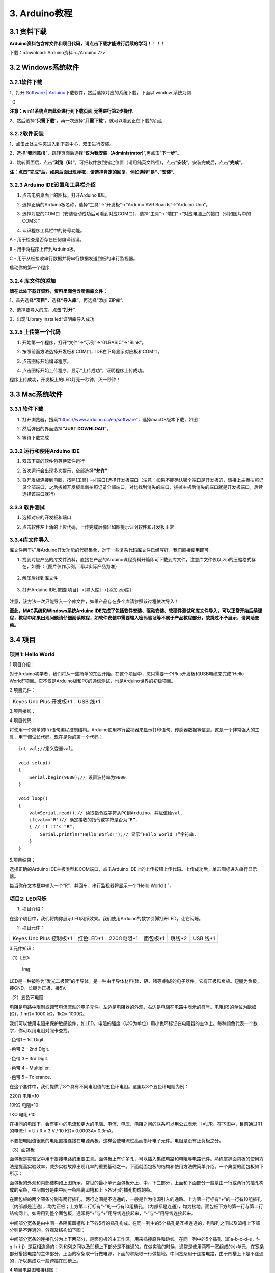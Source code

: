 3. Arduino教程
==============

3.1 资料下载
------------

**Arduino资料包含库文件和项目代码，请点击下载才能进行后续的学习！！！！**

下载：:download:`Arduino资料 <./Arduino.7z>`

3.2 Windows系统软件
-------------------

3.2.1软件下载
~~~~~~~~~~~~~

1、打开 `Software \|
Arduino <https://www.arduino.cc/en/software>`__\ 下载软件，然后选择对应的系统下载，下⾯以
window 系统为例.

（\ |image1|)

**注意：win11系统点击\ \ 此处进行到下载页面\ ,无需进行第2步操作.**

|image2|

2、然后选择”\ **只需下载**\ ”，再一次选择”\ **只需下载**\ ”，就可以看到正在下载的页面.

|image3|

3.2.2软件安装
~~~~~~~~~~~~~

1、点击此处文件夹\ |image4|\ 进入到下载中心，双击\ |image5|\ 进行安装。

2、选择”\ **我同意(I)**\ ”，跳转页面后选择”\ **仅为我安装（Administrator)**\ ”,再点击”\ **下一步**\ ”。

|image6|

3、跳转页面后，点击”\ **浏览（B）**\ ”，可把软件放到指定位置（请用纯英文路径），点击”\ **安装**\ ”，安装完成后，点击”\ **完成**\ ”。

|image7|

**注：点击”完成“后，如果后面出现弹框，请选择肯定的回复，例如选择”是“、”安装“.**

3.2.3 Arduino IDE设置和工具栏介绍
~~~~~~~~~~~~~~~~~~~~~~~~~~~~~~~~~

1. 点击电脑桌面上的\ |image8|\ 图标，打开Arduino IDE。

|image9|

2. 选择正确的Arduino板名称，选择“工具”→“开发板”→“Arduino AVR
   Boards”→“Arduino Uno”。

|image10|

3. 选择对应的COM口（安装驱动成功后可看到对应COM口），选择“工具”→“端口”→“对应电脑上的接口（例如图片中的COM3）”

|image11|

4. 认识程序工具栏中的符号功能。

|image12|

A - 用于检查是否存在任何编译错误。

B - 用于将程序上传到Arduino板。

C - 用于从板接收串行数据并将串行数据发送到板的串行监视器。

启动你的第一个程序

3.2.4 库文件的添加
~~~~~~~~~~~~~~~~~~

**请在此处下载好资料，资料里面包含所需库文件：**

|image13|

1、首先选择\ **“项目”**\ ，选择\ **“导入库”**\ ，再选择“添加.ZIP库”.

|image14|

2、选择要导入的库，点击\ **“打开”**.

|image15|

3、出现“Library installed”证明库导入成功.

|image16|

3.2.5 上传第一个代码
~~~~~~~~~~~~~~~~~~~~

1. 开始第一个程序，打开“文件”→“示例”→“01.BASIC”→“Blink”。

|image17|

2. 按照前面方法选择开发板和COM口，IDE右下角显示对应板和COM口。

|image18|

3. 点击\ |image19|\ 图标开始编译程序。

   |image20|

4. 点击\ |image21|\ 图标开始上传程序，显示“上传成功”，证明程序上传成功。

|image22|

程序上传成功，开发板上的LED灯亮一秒钟，灭一秒钟！

3.3 Mac系统软件
---------------

.. _软件下载-1:

3.3.1 软件下载
~~~~~~~~~~~~~~

1. 打开浏览器，搜索”https://www.arduino.cc/en/software”，选择macOS版本下载，如图：

|image23|

2. 然后弹出的界面选择\ **“JUST DOWNLOAD”**\ 。

|image24|

|image25|

3. 等待下载完成

   |image26|

3.3.2 运行和使用Arduino IDE
~~~~~~~~~~~~~~~~~~~~~~~~~~~

1. 双击下载的软件包等待软件运行

   |image27|

|image28|

2. 首次运行会出现多次提示，全部选择\ **“允许”**

|image29|

3. 将开发板连接到电脑，按照[工具]
   —>[端口]选择开发板端口（注意：如果不能确认哪个端口是开发板的，请接上主板拍照记录全部端口，之后拔掉开发板重新拍照记录全部端口，对比找到消失的端口，拔掉主板后消失的端口就是开发板端口，后续选择该端口就行）

3.3.3 软件测试
~~~~~~~~~~~~~~

1. 选择对应的开发板和端口

|image31|

2. 点击软件左上角的\ |image-20250625135256225|\ 上传代码，上传完成后弹出如图提示证明软件和开发板正常

.. figure:: ./media/0055.png
   :alt: 截屏2025-06-23 10.40.00

3.3.4库文件导入
~~~~~~~~~~~~~~~

库文件用于扩展Arduino开发功能的代码集合，对于一些复杂代码库文件已经写好，我们直接使用即可。

1. 找到对应产品的库文件资料，直接在产品的Arduino课程资料开篇即可下载到库文件，注意库文件仅以.zip的压缩格式存在，如图·：（图片仅作示例，请以实际产品为准）

.. figure:: ./media/0011.png
   :alt: 截屏2025-06-25 14.11.20


2. 解压后找到库文件

.. figure:: ./media/0066.png
   :alt: 截屏2025-06-25 14.11.53


3. 打开Arduino IDE,按照[项目]—>[导入库]—>[添加.zip库]

.. figure:: ./media/0033.png
   :alt: 截屏2025-06-23 11.58.20


.. figure:: ./media/0022.png
   :alt: 截屏2025-06-25 14.18.34


.. figure:: ./media/0077.png
   :alt: 截屏2025-06-25 14.22.12


注意，该方法一次只能导入一个库文件，如果产品存在多个库请参照该过程依次导入！

**至此，MAC系统和Windows系统Arduino
IDE完成了包括软件安装、驱动安装、软硬件测试和库文件导入，可以正常开始后续课程，教程中如果出现问题请仔细阅读教程，如软件安装中需要输入密码验证等不属于产品教程部分，故跳过不予展示，请灵活变动。**

3.4 项目
--------

项目1: Hello World
~~~~~~~~~~~~~~~~~~

1.项目介绍：

对于Arduino初学者，我们将从一些简单的东西开始。在这个项目中，您只需要一个Plus开发板和USB电缆来完成“Hello
World!”项目。它不仅是Arduino板和PC的通信测试，也是Arduino世界的初级项目。

2.项目元件：

+-----------------------------------+-----------------------------------+
| |image32|                         | |image33|                         |
+===================================+===================================+
| Keyes Uno Plus 开发板*1           | USB 线*1                          |
+-----------------------------------+-----------------------------------+

3.项目接线：

|image34|

4.项目代码：

将使用一个简单的If()语句编程控制结构。Arduino使用串行监视器来显示打印语句、传感器数据等信息。这是一个非常强大的工具，用于调试长代码。现在是你的第一个代码：

::

   int val;//定义变量val。

   void setup()
   {   
       Serial.begin(9600);// 设置波特率为9600.
   }

   void loop()
   {
       val=Serial.read();// 读取指令或字符从PC到Arduino，并赋值给val.
       if(val=='R')// 确定接收的指令或字符是否为“R”.
       { // if it’s “R”,
           Serial.println("Hello World!");// 显示“Hello World !”字符串.
       }
   }

5.项目结果：

选择正确的Arduino IDE主板类型和COM端口，点击Arduino
IDE上的上传按钮上传代码。上传成功后，单击\ |image35|\ 图标进入串行显示器。

|image36|

每当你在文本框中输入一个“R”，并回车，串行监视器将显示一个“Hello
World！”。

|image37|

项目2: LED闪烁
~~~~~~~~~~~~~~

1. 项目介绍：

在这个项目中，我们将向你展示LED闪烁效果。我们使用Arduino的数字引脚打开LED，让它闪烁。

2. 项目元件：

+-----------+-----------+------------+-----------+-----------+-----------+
| |image38| | |image39| | |image40|  | |image41| | |image42| | |image43| |
+===========+===========+============+===========+===========+===========+
| Keyes Uno | 红色LED*1 | 220Ω电阻*1 | 面包板*1  | 跳线*2    | USB 线*1  |
| Plus      |           |            |           |           |           |
| 控制板*1  |           |            |           |           |           |
+-----------+-----------+------------+-----------+-----------+-----------+

3.元件知识：

（1）LED:

.. figure:: ./media/img-20250317145819.png
   :alt: Img

   Img

LED是一种被称为“发光二极管”的半导体，是一种由半导体材料(硅、硒、锗等)制成的电子器件。它有正极和负极。短腿为负极，接GND，长腿为正极，接5V.

|image44|

（2）五色环电阻

电阻是电路中限制或调节电流流动的电子元件。左边是电阻器的外观，右边是电阻在电路中表示的符号。电阻(R)的单位为欧姆(Ω)，1
mΩ= 1000 kΩ，1kΩ= 1000Ω。

|image45| |image46|

我们可以使用电阻来保护敏感组件，如LED。电阻的强度（以Ω为单位）用小色环标记在电阻器的主体上。每种颜色代表一个数字，你可以用电阻对照卡查找。

-色带1 – 1st Digit.

-色带 2 – 2nd Digit.

-色带 3 – 3rd Digit.

-色带 4 – Multiplier.

-色带 5 – Tolerance.

|image47|

在这个套件中，我们提供了8个具有不同电阻值的五色环电阻。这里以3个五色环电阻为例：

220Ω 电阻*10

|image48|

10KΩ 电阻*10

|image49|

1KΩ 电阻*10

|image50|

在相同的电压下，会有更小的电流和更大的电阻。电流、电压、电阻之间的联系可以用公式表示：I=U/R。在下图中，目前通过R1的电流:
I = U / R = 3 V / 10 KΩ= 0.0003A= 0.3mA。

|image51|

不要把电阻值很低的电阻直接连接在电源两极，这样会使电流过高而损坏电子元件。电阻是没有正负极之分。

（3）面包板

面包板是实验室中用于搭接电路的重要工具。面包板上有许多孔，可以插入集成电路和电阻等电路元件。熟练掌握面包板的使用方法是提高实验效率，减少实验故障出现几率的重要基础之一。下面就面包板的结构和使用方法做简单介绍。一个典型的面包板如下所示：

|image52|

面包板的外观和内部结构如上图所示，常见的最小单元面包板分上、中、下三部分，上面和下面部分一般是由一行或两行的插孔构成的窄条，中间部分是由中间一条隔离凹槽和上下各5行的插孔构成的条。

|image53|

在面包板的两个窄条分别有两行插孔，两行之间是不连通的，一般是作为电源引入的通路。上方第一行标有“+”的一行有10组插孔（内部都是连通），均为正极；上方第二行标有“-”的一行有10组插孔，（内部都是连通），均为接地。面包板下方的第一行与第二行结构同上。如需用到整个面包板，通常将“+”与“+”用导线连接起来，“-”与“-”用导线连接起来。

中间部分宽条是由中间一条隔离凹槽和上下各5行的插孔构成。在同一列中的5个插孔是互相连通的，列和列之间以及凹槽上下部分则是不连通的。外观及结构如下图：

|image54|

中间部分宽条的连接孔分为上下两部分，是面包板的主工作区，用来插接原件和跳线。在同一列中的5个插孔（即a-b-c-d-e，f-g-h-i-j）是互相连通的；列和列之间以及凹槽上下部分是不连通的。在做实验的时候，通常是使用两窄一宽组成的小单元，在宽条部分搭接电路的主体部分，上面的窄条取一行做电源，下面的窄条取一行做接地。中间宽条用于连接电路，由于凹槽上下是不连通的，所以集成块一般跨插在凹槽上。

4.项目电路图和接线图：

请看项目电路图和接线图，这里我们使用数字引脚10，并将一个LED连接到一个220欧姆电阻，以避免大电流损坏LED。

|image55|

电路图

|image56|

接线图

注意:

怎样连接LED

|image57|

怎样识别五色环220Ω电阻

|image58|

5.项目代码：

::

   int ledPin = 10; // 定义数字引脚10.

   void setup()
   {
     pinMode(ledPin, OUTPUT);// 定义led引脚为输出.
   }

   void loop()
   {
     digitalWrite(ledPin, HIGH); // 点亮LED.
     delay(1000); // 等待1秒.
     digitalWrite(ledPin, LOW); // 熄灭LED.
     delay(1000); // 等待1秒
   }

6.项目结果：

烧录好项目代码，按照接线图连接好线，上电后，连接控制板D10引脚的LED灯每秒亮/灭一次。

7.代码说明:

pinMode(ledPin，OUTPUT) -在使用Arduino的引脚之前，你需要告诉控制板它是INPUT还是OUTPUT。我们使用一个内置的“函数”pinMode()来做到这一点。

digitalWrite(ledPin，HIGH) -当使用引脚作为OUTPUT时，可以将其命令为HIGH（输出5伏）或LOW（输出0伏）。

项目3: 呼吸灯
~~~~~~~~~~~~~

1.项目介绍：

在这个项目中，我们将学习ARDUINO的PWM控制。PWM是脉宽调制(Pulse Width
Modulation)的缩写，是一种将模拟信号电平编码为数字信号电平的技术。这里，我们使用PWM来控制LED从亮→暗，循环进行。

2.项目元件：

+-----------+-----------+------------+-----------+-----------+-----------+
| |image59| | |image60| | |image61|  | |image62| | |image63| | |image64| |
+===========+===========+============+===========+===========+===========+
| Keyes Uno | 红色LED*1 | 220Ω电阻*1 | 面包板*1  | 跳线*2    | USB 线*1  |
| Plus      |           |            |           |           |           |
| 控制板*1  |           |            |           |           |           |
+-----------+-----------+------------+-----------+-----------+-----------+

3.元件知识：

|image65|

脉宽调制的工作原理：PWM是脉冲宽度调制(Pulse Width
Modulation)的缩写，它是一种控制LED的亮度、直流电机和伺服电机的速度的技术。Arduino数字引脚要么产生5V(当变成高)或0V(当变成低)。然而，PWM输出的是方波信号。因此，如果我们想让LED变暗，我们不能从数字引脚获得0到5V之间的电压，但我们可以改变信号的ON（开）和OFF（关）时间。如果我们将改变开和关时间足够快，那么led的亮度将改变。在进一步讨论之前，让我们讨论一些与PWM相关的术语。

ON (On Time)：信号高的时候。

OFF (Off Time)：信号低的时候。

周期：它是On Time和Off Time的总和。

占空比：信号在某一时间段内处于高水平时，占时间的百分比。

所以在50%占空比和1Hz频率下，led会点亮半秒时间，另一半时间熄灭。如果我们将频率增加到50Hz(每秒50次ON和OFF)，那么led将被人眼看到以一半的亮度在发光。\ |image66|

Arduino 与 PWM

Arduino
IDE有一个内置的函数analogWrite()，可以用来产生PWM信号。大多数引脚产生的信号频率约为490Hz，我们可以使用这个函数给出0-255的值。

analogWrite(0)表示占空比为0%的信号。analogWrite(127)表示占空比为50%的信号。analogWrite(255)表示100%占空比的信号。在KEYES
Uno
Plus控制板上，PWM引脚为3、5、6、9、10和11。PWM管脚用~符号标记。在这个项目中，您将学习如何从Plus控制板的数字引脚获得PWM输出和通过代码控制LED的亮度。

4.项目电路图和接线图：

|image67|

|image68|

注意:

怎样连接LED

|image69|

怎样识别五色环220Ω电阻

|image70|

5.项目代码：

::

   int ledPin = 6;

   void setup() 
   {
     pinMode(ledPin,OUTPUT);
   }

   void loop()
   {
     for (int value = 0 ; value < 255; value=value+1)
     {
       analogWrite(ledPin, value);
       delay(5);
     }
     for (int value = 255; value >0; value=value-1)
     {
       analogWrite(ledPin, value);
       delay(5);
     } 
   }      

烧录好项目代码，按照接线图连接好线，上电后，你会看到LED灯逐渐亮起来，然后逐渐变暗。循环进行！

7.代码说明:

当我们需要重复执行某句话时，我们可以使用for语句。

for语句格式如下：

|image71|

for循环顺序如下：

第一轮：1 → 2 → 3 → 4

第二轮：2 → 3 → 4

…

直到2不成立，for循环结束。

知道了这么个顺序之后，回到代码中：

for (int value = 0; value < 255; value=value+1){

…}

for (int value = 255; value >0; value=value-1){

…}

这两个for语句实现了value的值不断由0增加到255，随之在从255减到0，在增加到255……，无限循环下去。

再看下for里面，涉及一个新函数analogWrite()。

我们知道数字口只有0和1两个状态，那如何发送一个模拟值到一个数字引脚呢？就要用到该函数。观察一下Arduino板，查看数字引脚，你会发现其中6个引脚旁标有“~”，这些引脚不同于其他引脚，它们可以输出PWM信号。

函数格式如下：

analogWrite(pin,value)

analogWrite()函数用于给PWM口写入一个0\ :sub:`255的模拟值。所以，value是在0`\ 255之间的值。特别注意的是，analogWrite()函数只能写入具有PWM功能的数字引脚，也就是3，5，6，9，10，11引脚。

项目4: 交通灯
~~~~~~~~~~~~~

1.项目介绍：

交通灯在我们的日常生活中很普遍。根据一定的时间规律，交通灯是由红、黄、绿三种颜色组成的。每个人都应该遵守交通规则，这可以避免许多交通事故。在这个项目中，我们将使用一个plus控制板和一些led(红，黄，绿)来模拟交通灯。

2.项目元件：

+-----------------+-----------------+-----------------+-----------------+
| |image72|       | |image73|       | |image74|       | |image75|       |
+=================+=================+=================+=================+
| Keyes Uno Plus  | 红色LED*1       | 黄色 LED*1      | 绿色LED*1       |
| 控制板*1        |                 |                 |                 |
+-----------------+-----------------+-----------------+-----------------+
| |image76|       | |image77|       | |image78|       | |image79|       |
+-----------------+-----------------+-----------------+-----------------+
| USB 线*1        | 220Ω电阻*3      | 面包板*1        | 跳线若干        |
+-----------------+-----------------+-----------------+-----------------+

3.项目电路图和接线图：

|image80|

|image81|

注意:

怎样连接LED

|image82|

怎样识别五色环220Ω电阻

|image83|

4.项目代码：

由于是模拟交通灯，所以每个LED的闪烁时间应该与交通灯系统中的闪烁时间相同。在这个程序中，我们使用Arduino
delay()函数来控制延迟时间。

::

   int redled =10; // 初始化数字管脚10.
   int yellowled =7; // 初始化数字管脚7.
   int greenled =4; // 初始化数字管脚4.

   void setup()
   {
       pinMode(redled, OUTPUT);// 将红色LED引脚设置为“output”
       pinMode(yellowled, OUTPUT); // 将黄色LED引脚设置为“output”
       pinMode(greenled, OUTPUT); // 将蓝色LED的引脚设置为“output”
   }

   void loop()
   {
     digitalWrite(greenled, HIGH);// 点亮绿色LED
     delay(5000);// 延时5秒
     digitalWrite(greenled, LOW); // 熄灭绿色LED
     for(int i=0;i<3;i++)// 闪烁3次
     {
       delay(500);// 延时0.5秒
       digitalWrite(yellowled, HIGH);//点亮黄色LED
       delay(500);// 延时0.5秒
       digitalWrite(yellowled, LOW);// 熄灭黄色LED
     } 
     delay(500);// 延时0.5秒
     digitalWrite(redled, HIGH);// 点亮红色LED
     delay(5000);// 延时5秒
     digitalWrite(redled, LOW);// 熄灭红色LED
   }

5.项目结果：

烧录好项目代码，按照接线图连接好线，上电后，你看到的现象是：1.首先，绿灯会亮5秒，然后熄灭。2.其次，黄灯会闪烁3次，然后熄灭。3.然后，红灯会亮5秒，然后熄灭。4.继续运行上述1-3个步骤，直到切断plus控制板的电源。

项目5: RGB LED
~~~~~~~~~~~~~~

1.项目介绍：

|image84|

RGB
led由三种颜色(红、绿、蓝)组成，通过混合这三种基本颜色可以发出不同的颜色。在这个项目中，我们将向你介绍RGB
LED，并向你展示如何使用Plus控制板控制RGB LED发出不同的颜色光。即使RGB
LED是非常基本的，但这也是一个介绍自己或他人到电子和编码基础的伟大方式。

2.项目元件：

+-----------+-----------+------------+-----------+-----------+-----------+
| |image85| | |image86| | |image87|  | |image88| | |image89| | |image90| |
+===========+===========+============+===========+===========+===========+
| Keyes Uno | RGB LED*1 | 220Ω电阻*3 | 面包板*1  | 跳线若干  | USB 线*1  |
| Plus      |           |            |           |           |           |
| 控制板*1  |           |            |           |           |           |
+-----------+-----------+------------+-----------+-----------+-----------+

3. 元件知识：

显示器大多遵循RGB颜色标准，电脑屏幕上的所有颜色都是由红、绿、蓝三种颜色以不同比例混合而成。

|image91|\ |image92|

这个RGB LED有4个引脚，每个颜色(红，绿，蓝)和一个共同的阴极。为了改变RGB
led的亮度，我们可以使用Arduino的PWM引脚。PWM引脚会给RGB
led不同占空比的信号以获得不同的颜色。

4. 项目电路图和接线图：

|image93|

|image94|

注意：

RGB LED最长引脚(共阴极)连接GND。

|image95|

怎样识别五色环220Ω电阻

|image96|

5.项目代码：

::

   int redpin = 11; //选择红色LED的引脚
   int bluepin =9; // 选择蓝色LED的引脚
   int greenpin =10;// 选择绿色LED的引脚
   int val;
   void setup() 
   {
     pinMode(redpin, OUTPUT);
     pinMode(bluepin, OUTPUT);
     pinMode(greenpin, OUTPUT);
   }
   void loop() 
   {
     for(val=255; val>0; val--)
     {
       analogWrite(11, val);
       analogWrite(10, 255-val);
       analogWrite(9, 128-val);
       delay(1); 
     }
     for(val=0; val<255; val++)
     {
       analogWrite(11, val);
       analogWrite(10, 255-val);
       analogWrite(9, 128-val);
       delay(1); 
     }
   }

6.项目结果：

烧录好项目代码，按照接线图连接好线，上电后，等几秒钟，你会看到一个彩色的LED。

项目6: 流水灯
~~~~~~~~~~~~~

1.项目介绍：

在日常生活中，我们可以看到许多由不同颜色的led组成的广告牌。他们不断地改变灯光来吸引顾客的注意。在这个项目中，我们将使用Plus控制板5个led实现流水的效果。

2.项目元件：

+-----------+-----------+------------+------------+------------+------------+
| |image97| | |image98| | |image99|  | |image100| | |image101| | |image102| |
+===========+===========+============+============+============+============+
| Keyes Uno | 红色LED*5 | 220Ω电阻*5 | 面包板*1   | 跳线若干   | USB 线*1   |
| Plus      |           |            |            |            |            |
| 控制板*1  |           |            |            |            |            |
+-----------+-----------+------------+------------+------------+------------+

3.项目电路图和接线图:

|image103|

|image104|

注意:

怎样连接LED

|image105|

怎样识别五色环220Ω电阻

|image106|

4.项目代码：

::

   int BASE = 2 ;// 第一个LED的I/O引脚
   int NUM = 5; // LED 数量

   void setup()
   {
      for (int i = BASE; i < BASE + NUM; i ++) 
      {
        pinMode(i, OUTPUT);   // 设置I/O引脚为输出
      }
   }

   void loop()
   {
      for (int i = BASE; i < BASE + NUM; i ++) 
      {
        digitalWrite(i, LOW); // 设I/O引脚为低电平，依次熄灭led灯。
        delay(200); // 延时
      }
      for (int i = BASE; i < BASE + NUM; i ++) 
      {
        digitalWrite(i, HIGH);   // 设置I/O引脚为高，依次点亮led灯
        delay(200);  // 延时
      }  
   }

5.项目结果：

烧录好项目代码，按照接线图连接好线，上电后，连接开发板D2-D6引脚的5个led会逐渐亮起来，然后逐渐熄灭，就像电池充电一样。

项目7: 有源蜂鸣器
~~~~~~~~~~~~~~~~~

1.项目介绍：

有源蜂鸣器是一个发声组件。它被广泛用作电脑、打印机、报警器、电子玩具、电话、计时器等的发声元件。它有一个内在的振动源。只需连接5V电源，即可持续发出嗡嗡声。在这个项目中，我们将使用一个Plus控制板控制有源蜂鸣器发出嗡嗡声。

2.项目元件：

+-------------+--------------+-------------+-------------+-------------+
| |image107|  | |image108|   | |image109|  | |image110|  | |image111|  |
+=============+==============+=============+=============+=============+
| Keyes Uno   | 有源蜂鸣器*1 | 面包板*1    | 跳线若干    | USB 线*1    |
| Plus        |              |             |             |             |
| 控制板*1    |              |             |             |             |
+-------------+--------------+-------------+-------------+-------------+

3. 元件知识：

|image112|

有源蜂鸣器内部有一个简单的振荡器电路，可以将恒定的直流电转换成特定频率的脉冲信号。一旦有源蜂鸣器收到一个高电平，它将产生声音。而无源蜂鸣器是一种内部没有振动源的集成电子蜂鸣器，它必须由2K-5K方波驱动，而不是直流信号。这两个蜂鸣器的外观非常相似，但是一个带有绿色电路板的蜂鸣器是无源蜂鸣器，而另一个带有黑色胶带的是有源蜂鸣器。无源蜂鸣器不能区分正极性而有源极性蜂鸣器是可以。如下所示：

|image113|

4. 项目电路图和接线图：

   |image114|

|image115|

注意：有源蜂鸣器正极(“+”/长引脚)接引脚8，负极（短引脚）接GND。

5.项目代码：

::

   int buzzerPin = 8;
   void setup ()
   {
     pinMode (buzzerPin, OUTPUT);
   }
   void loop ()
   {
     digitalWrite (buzzerPin, HIGH);
     delay (500);
     digitalWrite (buzzerPin, LOW);
     delay (500);
   }

6.项目结果：

烧录好项目代码，按照接线图连接好线，上电后，有源蜂鸣器发出嗡嗡声。

项目8: 无源蜂鸣器
~~~~~~~~~~~~~~~~~

1.项目介绍

在之前的项目中，我们研究了有源蜂鸣器，它只能发出一种声音，可能会让你觉得很单调。这个项目将学习另一种蜂鸣器，被动蜂鸣器。与主动蜂鸣器不同，无源蜂鸣器可以发出不同频率的声音。在这个项目中，你将使用Plus控制板控制无源蜂鸣器演奏一首歌曲。

2.项目元件：

+-------------+--------------+-------------+-------------+-------------+
| |image116|  | |image117|   | |image118|  | |image119|  | |image120|  |
+=============+==============+=============+=============+=============+
| Keyes Uno   | 无源蜂鸣器*1 | 面包板*1    | 跳线若干    | USB 线*1    |
| Plus        |              |             |             |             |
| 控制板*1    |              |             |             |             |
+-------------+--------------+-------------+-------------+-------------+

3. 元件知识：

|image121|

无源蜂鸣器是一种内部没有振动源的集成电子蜂鸣器。它必须由2K-5K方波驱动，而不是直流信号。这两个蜂鸣器的外观非常相似，但是一个带有绿色电路板的蜂鸣器是无源蜂鸣器，而另一个带有黑色胶带的是有源蜂鸣器。无源蜂鸣器不能区分正极性而有源极性蜂鸣器是可以。

|image122|

4.项目电路图和接线图:

|image123|

|image124|

5.项目代码：

::

   #define NOTE_B0  31
   #define NOTE_C1  33
   #define NOTE_CS1 35
   #define NOTE_D1  37
   #define NOTE_DS1 39
   #define NOTE_E1  41
   #define NOTE_F1  44
   #define NOTE_FS1 46
   #define NOTE_G1  49
   #define NOTE_GS1 52
   #define NOTE_A1  55
   #define NOTE_AS1 58
   #define NOTE_B1  62
   #define NOTE_C2  65
   #define NOTE_CS2 69
   #define NOTE_D2  73
   #define NOTE_DS2 78
   #define NOTE_E2  82
   #define NOTE_F2  87
   #define NOTE_FS2 93
   #define NOTE_G2  98
   #define NOTE_GS2 104
   #define NOTE_A2  110
   #define NOTE_AS2 117
   #define NOTE_B2  123
   #define NOTE_C3  131
   #define NOTE_CS3 139
   #define NOTE_D3  147
   #define NOTE_DS3 156
   #define NOTE_E3  165
   #define NOTE_F3  175
   #define NOTE_FS3 185
   #define NOTE_G3  196
   #define NOTE_GS3 208
   #define NOTE_A3  220
   #define NOTE_AS3 233
   #define NOTE_B3  247
   #define NOTE_C4  262
   #define NOTE_CS4 277
   #define NOTE_D4  294
   #define NOTE_DS4 311
   #define NOTE_E4  330
   #define NOTE_F4  349
   #define NOTE_FS4 370
   #define NOTE_G4  392
   #define NOTE_GS4 415
   #define NOTE_A4  440
   #define NOTE_AS4 466
   #define NOTE_B4  494
   #define NOTE_C5  523
   #define NOTE_CS5 554
   #define NOTE_D5  587
   #define NOTE_DS5 622
   #define NOTE_E5  659
   #define NOTE_F5  698
   #define NOTE_FS5 740
   #define NOTE_G5  784
   #define NOTE_GS5 831
   #define NOTE_A5  880
   #define NOTE_AS5 932
   #define NOTE_B5  988
   #define NOTE_C6  1047
   #define NOTE_CS6 1109
   #define NOTE_D6  1175
   #define NOTE_DS6 1245
   #define NOTE_E6  1319
   #define NOTE_F6  1397
   #define NOTE_FS6 1480
   #define NOTE_G6  1568
   #define NOTE_GS6 1661
   #define NOTE_A6  1760
   #define NOTE_AS6 1865
   #define NOTE_B6  1976
   #define NOTE_C7  2093
   #define NOTE_CS7 2217
   #define NOTE_D7  2349
   #define NOTE_DS7 2489
   #define NOTE_E7  2637
   #define NOTE_F7  2794
   #define NOTE_FS7 2960
   #define NOTE_G7  3136
   #define NOTE_GS7 3322
   #define NOTE_A7  3520
   #define NOTE_AS7 3729
   #define NOTE_B7  3951
   #define NOTE_C8  4186
   #define NOTE_CS8 4435
   #define NOTE_D8  4699
   #define NOTE_DS8 4978
   #define REST 0
   int tempo=114; // 改变这个可使歌曲变慢或变快
   int buzzer = 8;// 将此更改为你想使用的任何一个引脚
   // 乐曲的音符后面跟着持续时间.
   // A 4表示四分音符，8表示十八分音符，16表示十六分音符，以此类推
   // !!负数用来表示带点的注释
   // 所以-4意味着一个带点的四分音符，也就是说，四分之一加上十八分之一
   int melody[] = {
     NOTE_E4,4,  NOTE_E4,4,  NOTE_F4,4,  NOTE_G4,4,//1
     NOTE_G4,4,  NOTE_F4,4,  NOTE_E4,4,  NOTE_D4,4,
     NOTE_C4,4,  NOTE_C4,4,  NOTE_D4,4,  NOTE_E4,4,
     NOTE_E4,-4, NOTE_D4,8,  NOTE_D4,2,
     NOTE_E4,4,  NOTE_E4,4,  NOTE_F4,4,  NOTE_G4,4,//4
     NOTE_G4,4,  NOTE_F4,4,  NOTE_E4,4,  NOTE_D4,4,
     NOTE_C4,4,  NOTE_C4,4,  NOTE_D4,4,  NOTE_E4,4,
     NOTE_D4,-4,  NOTE_C4,8,  NOTE_C4,2,
     NOTE_D4,4,  NOTE_D4,4,  NOTE_E4,4,  NOTE_C4,4,//8
     NOTE_D4,4,  NOTE_E4,8,  NOTE_F4,8,  NOTE_E4,4, NOTE_C4,4,
     NOTE_D4,4,  NOTE_E4,8,  NOTE_F4,8,  NOTE_E4,4, NOTE_D4,4,
     NOTE_C4,4,  NOTE_D4,4,  NOTE_G3,2,
     NOTE_E4,4,  NOTE_E4,4,  NOTE_F4,4,  NOTE_G4,4,//12
     NOTE_G4,4,  NOTE_F4,4,  NOTE_E4,4,  NOTE_D4,4,
     NOTE_C4,4,  NOTE_C4,4,  NOTE_D4,4,  NOTE_E4,4,
     NOTE_D4,-4,  NOTE_C4,8,  NOTE_C4,2
   };
   // 给出字节数的类型，每个int值由两个字节(16位)组成
   // 每个音符有两个值(音高和持续时间)，所以每个音符有四个字节
   int notes=sizeof(melody)/sizeof(melody[0])/2; 
   // 这计算了整个音符的持续时间，单位是ms (60s/节拍)*4拍
   int wholenote = (60000 * 4) / tempo;
   int divider = 0, noteDuration = 0;

   void setup() 
   {
     // 重复旋律的音符
     // 记住，数组是音符数的两倍(音符+持续时间)
     for (int thisNote = 0; thisNote < notes * 2; thisNote = thisNote + 2) 
     {
       // 计算每个音的持续时间
       divider = melody[thisNote + 1];
       if (divider > 0) 
       {
         noteDuration = (wholenote) / divider; // 常规提示，继续
       } 
       else if (divider < 0) 
       {
         // 虚线注释的持续时间为负
         noteDuration = (wholenote) / abs(divider);
         noteDuration *= 1.5; // 给打点音符增加一半的持续时间
       }
       // 只在90%的时间里演奏这个音符，留下10%作为暂停
       tone(buzzer, melody[thisNote], noteDuration*0.9);
     // 等待特定的时间后再演奏下一个音符.
       delay(noteDuration);
       noTone(buzzer);  // 下一个音节前停止波形产生前的下一个说明.
     }
   }

   void loop() 
   {
   //如果你想永远重复这首歌，在这里复制粘贴setup()中的代码.
   }

6.项目结果：

烧录好项目代码，按照接线图连接好线，上电后，无源蜂鸣器演奏一首歌曲。

项目9: 74HC595N控制7个LED
~~~~~~~~~~~~~~~~~~~~~~~~~

1.项目介绍：

在之前的项目中，我们已经学过了怎样点亮一个LED。

Plus控制板上只有22个IO端口。我们如何点亮大量的led呢?有时可能会耗尽Arduino板上的引脚，这时候需要用移位寄存器扩展它。你可以使用74HC595N芯片一次控制8个输出，而只占用你的微控制器上的几个引脚。你还可以将多个寄存器链接在一起，以进一步扩展输出。在这个项目中，我们将使用Plus控制板和74HC595N控制7个红色亮灭变化的效果。

2.项目元件：

+-----------------+------------+----------------+------------+------------+------------+------------+
| |image125|      | |image126| | |image127|     | |image128| | |image129| | |image130| | |image131| |
+=================+============+================+============+============+============+============+
| Keyes           | 红色LED*7  | 74HC595N芯片*1 | 220Ω电阻*7 | 面包板*1   | 跳线若干   | USB 线*1   |
| UnoPlus控制板*1 |            |                |            |            |            |            |
+-----------------+------------+----------------+------------+------------+------------+------------+

3. 元件知识：

|image132|

74HC595N芯片：简单来说就是具有8位移位寄存器和一个存储器，以及三态输出功能。移位寄存器和存储器同步于不同的时钟，数据在移位寄存器时钟SCK的上升沿输入，在存储寄存器时钟RCK的上升沿进入的存储寄存器中去。如果两个时钟连在一起，则移位寄存器总是比存储寄存器早一个脉冲。移位寄存器有一个串行移位输入端（SI）和一个用于级联的串行输出端（SQH）,8位移位寄存器可以异步复位（低电平复位），存储寄存器有一个8位三态并行的总线输出，当输出使能（OE）被使能（低电平有效）将存储寄存器中输出至74HC595N的引脚（总线）。

|image133|

引脚说明：

+-----------------------------------+------------------------------------------------------------------------------------------------------------------------------------------+
| 13引脚OE                          | 是一个输出使能引脚，用于确保锁存器的数据是否输入到Q0-Q7引脚。在低电平时，不输出高电平。在本实验中，我们直接连接GND，保持低电平输出数据。 |
+===================================+==========================================================================================================================================+
| 14引脚SI                          | 这是74HC595接收数据的引脚，即串行数据输入端，一次只能输入一位，那么连续输入8次，就可以组成一个字节了。                                   |
+-----------------------------------+------------------------------------------------------------------------------------------------------------------------------------------+
| 10引脚SCLR                        | 一个初始化存储寄存器管脚的管脚。在低电平时初始化内部存储寄存器。在这个实验中，我们连接VCC以保持高水平。                                  |
+-----------------------------------+------------------------------------------------------------------------------------------------------------------------------------------+
| 11引脚SCK                         | 移位寄存器的时钟引脚，上升沿时，移位寄存器中的数据整体后移，并接收新的数据输入                                                           |
+-----------------------------------+------------------------------------------------------------------------------------------------------------------------------------------+
| 12引脚RCK                         | 存储寄存器的时钟输入引脚。上升沿时，数据从移位寄存器转存到存储寄存器中。这时数据就从Q0~Q7端口并行输出。                                  |
+-----------------------------------+------------------------------------------------------------------------------------------------------------------------------------------+
| 9引脚SQH                          | 引脚是一个串行输出引脚，专门用于芯片级联，接下一个74HC595的SI端                                                                          |
+-----------------------------------+------------------------------------------------------------------------------------------------------------------------------------------+
| 15脚，1-7脚Q0–Q7                  | 八位并行输出端，可以直接控制数码管的8个段                                                                                                |
+-----------------------------------+------------------------------------------------------------------------------------------------------------------------------------------+

采用VCC和GND为芯片供电，工作电压为5V

4.项目电路图和接线图：

|image134|

注意：需要注意74HC595N芯片插入的方向

|image135|\ |image136|

|image137|

5.项目代码：

::

   int data = 4;// 将74hc5954引脚设置为数据输入引脚SI 
   int clock = 6;// 将74hc595的6引脚设置为时钟引脚SCK
   int latch = 5;// 将74hc595的引脚5设置为输出锁存器RCK
   int ledState = 0;
   const int ON = HIGH;
   const int OFF = LOW;

   void setup()
   {
     pinMode(data, OUTPUT);
     pinMode(clock, OUTPUT);
     pinMode(latch, OUTPUT);
   }

   void loop()
   {
     for(int i = 0; i < 256; i++)
     {
       updateLEDs(i);
       delay(500);
     }
   }

   void updateLEDs(int value)
   {
     digitalWrite(latch, LOW);//
     shiftOut(data, clock, MSBFIRST, ~value);// 串行数据输出，高电平优先
     digitalWrite(latch, HIGH);// 锁存器
   }

6.项目结果：

烧录好项目代码，按照接线图连接好线，上电后，可以看到7个LED灯亮灭变化情况，循环往复进行。

项目10: 一位数码管
~~~~~~~~~~~~~~~~~~

1. 项目介绍：

七段数码管是一种显示十进制数字的电子显示设备，广泛应用于数字时钟、电子仪表、基本计算器和其他显示数字信息的电子设备。甚至我们在电影中看到的炸弹也有七个部分。也许七段数码管看起来不够现代，但它们是更复杂的点阵显示器的替代品，在有限的光线条件下和强烈的阳光下都很容易使用。在这个项目中，我们将使用Plus
控制板控制一位数码管显示数字。

2. 项目元件：

+------------+--------------+------------+------------+------------+------------+
| |image138| | |image139|   | |image140| | |image141| | |image142| | |image143| |
+============+==============+============+============+============+============+
| Keyes Uno  | 一位数码管*1 | 220Ω电阻*8 | 面包板*1   | 跳线若干   | USB 线*1   |
| Plus       |              |            |            |            |            |
| 控制板*1   |              |            |            |            |            |
+------------+--------------+------------+------------+------------+------------+

3. 元件知识：

|image144|

一位数码管显示原理：数码管显示是一种半导体发光器件。它的基本单元是一个发光二极管(LED)。数码管显示根据段数可分为7段数码管和8段数码管。8段数码管比7段多一个LED单元(用于小数点显示)。七段LED显示屏的每段是一个单独的LED。根据LED单元接线方式，数码管可分为共阳极数码管和共阴极书案管。

在共阴极7段数码管中，分段LED的所有阴极(或负极)都连接在一起，你应该把共阴极连接到GND，要点亮一个分段LED，你可以将其关联的引脚设置为HIGH。

在共阳极7段数码管中，所有段的LED阳极(正极)都连接在一起，你应该把共阳极连接到+5V。要点亮一个分段LED，你可以将其关联的引脚设置为LOW。

|image145|

数码管的每个部分由一个LED组成。所以当你使用它的时候，你也需要使用一个限流电阻。否则，LED会被烧坏。在这个实验中，我们使用了一个普通的共阴极一位数码管。正如我们上面提到的，你应该将公共阴极连接到GND。要点亮一个分段LED，你可以将其关联的引脚设置为HIGH。

4.项目电路图和接线图：

|image146|

注意：插入面包板的七段数码管方向与接线图一致，右下角多一个点。

|image147|

|image148|

5.项目代码：

数字显示分7段，小数点显示分1段。当显示某些数字时，相应的段将被点亮。例如，当显示数字1时，b和c段将被打开。我们为每个数字编译子程序，并编译主程序以每1秒显示一个数字，循环显示数字0~
9。每个数字的显示时间取决于延迟时间，延迟时间越长，显示时间越长。

::

   // 设置每段的IO引脚
   int a=7;// 设置a段数字引脚为7
   int b=6;// 设置b段数字引脚为6
   int c=5;// 设置c段数字引脚为5
   int d=10;//设置d段数字引脚为10
   int e=11;//设置e段数字引脚为11
   int f=8;//数字f段数字引脚为8
   int g=9;//设置g段数字引脚为9
   int dp=4;//设置dp段数字引脚为4

   void digital_0(void) // 显示数字0
   {
     unsigned char j;
     digitalWrite(a,HIGH);
     digitalWrite(b,HIGH);
     digitalWrite(c,HIGH);
     digitalWrite(d,HIGH);
     digitalWrite(e,HIGH);
     digitalWrite(f,HIGH);
     digitalWrite(g,LOW);
     digitalWrite(dp,LOW);
   }

   void digital_1(void) //显示数字1
   {
     unsigned char j;
     digitalWrite(c,HIGH);// 将5脚设为高电平，点亮c段led
     digitalWrite(b,HIGH);// 点亮b段led
     for(j=7;j<=11;j++)// 关闭其它段led
       digitalWrite(j,LOW);
     digitalWrite(dp,LOW);// 关闭dp段led
   }

   void digital_2(void) // 显示数字2
   {
     unsigned char j;
     digitalWrite(b,HIGH);
     digitalWrite(a,HIGH);
     for(j=9;j<=11;j++)
       digitalWrite(j,HIGH);
     digitalWrite(dp,LOW);
     digitalWrite(c,LOW);
     digitalWrite(f,LOW);
   }

   void digital_3(void) // 显示数字3
   {
     digitalWrite(g,HIGH);
     digitalWrite(a,HIGH);
     digitalWrite(b,HIGH);
     digitalWrite(c,HIGH);
     digitalWrite(d,HIGH);
     digitalWrite(dp,LOW);
     digitalWrite(f,LOW);
     digitalWrite(e,LOW);
   }

   void digital_4(void) // 显示数字4
   {
     digitalWrite(c,HIGH);
     digitalWrite(b,HIGH);
     digitalWrite(f,HIGH);
     digitalWrite(g,HIGH);
     digitalWrite(dp,LOW);
     digitalWrite(a,LOW);
     digitalWrite(e,LOW);
     digitalWrite(d,LOW);
   }

   void digital_5(void) // 显示数字5
   {
     unsigned char j;
     digitalWrite(a,HIGH);
     digitalWrite(b, LOW);
     digitalWrite(c,HIGH);
     digitalWrite(d,HIGH);
     digitalWrite(e, LOW);
     digitalWrite(f,HIGH);
     digitalWrite(g,HIGH);
     digitalWrite(dp,LOW);
   }

   void digital_6(void) // 显示数字6
   {
     unsigned char j;
     for(j=7;j<=11;j++)
       digitalWrite(j,HIGH);
     digitalWrite(c,HIGH);
     digitalWrite(dp,LOW);
     digitalWrite(b,LOW);
   }

   void digital_7(void) // d显示数字7
   {
     unsigned char j;
     for(j=5;j<=7;j++)
       digitalWrite(j,HIGH);
     digitalWrite(dp,LOW);
     for(j=8;j<=11;j++)
       digitalWrite(j,LOW);
   }

   void digital_8(void) // 显示数字8
   {
     unsigned char j;
     for(j=5;j<=11;j++)
       digitalWrite(j,HIGH);
     digitalWrite(dp,LOW);
   }

   void digital_9(void) // 显示数字9
   {
     unsigned char j;
     digitalWrite(a,HIGH);
     digitalWrite(b,HIGH);
     digitalWrite(c,HIGH);
     digitalWrite(d,HIGH);
     digitalWrite(e, LOW);
     digitalWrite(f,HIGH);
     digitalWrite(g,HIGH);
     digitalWrite(dp,LOW);
   }

   void setup()
   {
     int i;// 设置变量i
     for(i=4;i<=11;i++)
       pinMode(i,OUTPUT);// 设置引脚4-11为“输出”
   }

   void loop()
   {
     while(1)
     {
       digital_9();// 显示数字9
       delay(1000); // 等待1秒
       digital_8();// 显示数字8
       delay(1000); // 等待1秒
       digital_7();// 显示数字7
       delay(1000); // 等待1秒
       digital_6();// 显示数字6
       delay(1000); // 等待1秒
       digital_5();// 显示数字5
       delay(1000); // 等待1秒
       digital_4();// 显示数字4
       delay(1000); // 等待1秒
       digital_3();// 显示数字3
       delay(1000); // 等待1秒
       digital_2();// 显示数字2
       delay(1000); // 等待1秒
       digital_1();// 显示数字1
       delay(1000);// 等待1秒
       digital_0();// 显示数字0
       delay(1000);// 等待1秒
     }
   }

6.项目结果：

烧录好项目代码，按照接线图连接好线，上电后，一位数码管将显示从9到0的数字。

项目11：四位数码管
~~~~~~~~~~~~~~~~~~

1. 项目介绍：

4位7段数码管是一种非常实用的显示器件。电子时钟的显示，球场上的记分员，公园里的人数都是需要的。由于价格低廉，使用方便，越来越多的项目将使用4位7段数码管。在这个项目中，我们使用Plus
控制板控制4位7段数码管来显示0000-9999之间的数字。

2. 项目元件：

+------------+--------------+------------+------------+------------+------------+
| |image149| | |image150|   | |image151| | |image152| | |image153| | |image154| |
+============+==============+============+============+============+============+
| Keyes Uno  | 四位数码管*1 | 220Ω       | 跳线若干   | 面包板*1   | USB 线*1   |
| Plus       |              | 电阻*8     |            |            |            |
| 控制板*1   |              |            |            |            |            |
+------------+--------------+------------+------------+------------+------------+

3. 元件知识：

|image155|

四位数码管：四位数码管有共阳极和共阴极两种四位数码管，显示原理是和一位数码管是类似的，都是8个GPIO口控制数码管的显示段，就是8个led灯，不过，这里是4位的，所以就还需要4个GPIO口来控制位选择端，就是选择哪个单个数码管亮，位的切换很快，肉眼区分不出来，就能看起来是多个数码管同时显示的了。

我们的四位数码管是共阴极的。

下图为4位数码管的引脚图，G1、G2、G3、G4就是控制位的引脚。

|image156|

下图为4位数码管内部布线原理图

|image157|\ |image158|

4.项目的电路图和接线图：

对于四位数码管，限流电阻是必不可少的。这里我们使用220Ω的8个电阻。

|image159|

|image160|

5.项目代码：

::

   int a = 6;
   int b = 7;
   int c = 8;
   int d = 9;
   int e = 10;
   int f = 11;
   int g = 12;
   int dp = 13;

   int g4 = 5;
   int g3 = 4;
   int g2 = 3;
   int g1 = 2;


   long n = 1230;
   int x = 100;
   int del = 55;    // 时钟微调

   void setup()
   {
     pinMode(g1, OUTPUT);
     pinMode(g2, OUTPUT);
     pinMode(g3, OUTPUT);
     pinMode(g4, OUTPUT);
     pinMode(a, OUTPUT);
     pinMode(b, OUTPUT);
     pinMode(c, OUTPUT);
     pinMode(d, OUTPUT);
     pinMode(e, OUTPUT);
     pinMode(f, OUTPUT);
     pinMode(g, OUTPUT);
     pinMode(dp, OUTPUT);
   }

   void loop()
   {
     int a=0;
     int b=0;
     int c=0;
     int d=0;
     unsigned long currentMillis = millis();
     while(d>=0)
     {
       while(millis()-currentMillis<10)
       {
         Display(1,a);
         Display(2,b);
         Display(3,c);
         Display(4,d);
       }
       currentMillis = millis(); 
       d++;  
       if (d>9) 
       {
         c++;
         d=0;
       }
       if (c>9) 
       {
         b++;
         c=0;
       }
       if (b>9) 
       {
         a++;
         b=0;
       }
       if (a>9) 
       {
         a=0;
         b=0;
         c=0;
         d=0;
       }
     }  
   }

   void WeiXuan(unsigned char n)//
   {
     switch (n)
     {
       case 1:
         digitalWrite(g1, LOW);
         digitalWrite(g2, HIGH);
         digitalWrite(g3, HIGH);
         digitalWrite(g4, HIGH);
         break;
       case 2:
         digitalWrite(g1, HIGH);
         digitalWrite(g2, LOW);
         digitalWrite(g3, HIGH);
         digitalWrite(g4, HIGH);
         break;
       case 3:
         digitalWrite(g1, HIGH);
         digitalWrite(g2, HIGH);
         digitalWrite(g3, LOW);
         digitalWrite(g4, HIGH);
         break;
       case 4:
         digitalWrite(g1, HIGH);
         digitalWrite(g2, HIGH);
         digitalWrite(g3, HIGH);
         digitalWrite(g4, LOW);
         break;
       default :
         digitalWrite(g1, HIGH);
         digitalWrite(g2, HIGH);
         digitalWrite(g3, HIGH);
         digitalWrite(g4, HIGH);
         break;
     }
   }

   void Num_0()
   {
     digitalWrite(a, HIGH);
     digitalWrite(b, HIGH);
     digitalWrite(c, HIGH);
     digitalWrite(d, HIGH);
     digitalWrite(e, HIGH);
     digitalWrite(f, HIGH);
     digitalWrite(g, LOW);
     digitalWrite(dp, LOW);
   }

   void Num_1()
   {
     digitalWrite(a, LOW);
     digitalWrite(b, HIGH);
     digitalWrite(c, HIGH);
     digitalWrite(d, LOW);
     digitalWrite(e, LOW);
     digitalWrite(f, LOW);
     digitalWrite(g, LOW);
     digitalWrite(dp, LOW);
   }

   void Num_2()
   {
     digitalWrite(a, HIGH);
     digitalWrite(b, HIGH);
     digitalWrite(c, LOW);
     digitalWrite(d, HIGH);
     digitalWrite(e, HIGH);
     digitalWrite(f, LOW);
     digitalWrite(g, HIGH);
     digitalWrite(dp, LOW);
   }

   void Num_3()
   {
     digitalWrite(a, HIGH);
     digitalWrite(b, HIGH);
     digitalWrite(c, HIGH);
     digitalWrite(d, HIGH);
     digitalWrite(e, LOW);
     digitalWrite(f, LOW);
     digitalWrite(g, HIGH);
     digitalWrite(dp, LOW);
   }
   void Num_4()
   {
     digitalWrite(a, LOW);
     digitalWrite(b, HIGH);
     digitalWrite(c, HIGH);
     digitalWrite(d, LOW);
     digitalWrite(e, LOW);
     digitalWrite(f, HIGH);
     digitalWrite(g, HIGH);
     digitalWrite(dp, LOW);
   }

   void Num_5()
   {
     digitalWrite(a, HIGH);
     digitalWrite(b, LOW);
     digitalWrite(c, HIGH);
     digitalWrite(d, HIGH);
     digitalWrite(e, LOW);
     digitalWrite(f, HIGH);
     digitalWrite(g, HIGH);
     digitalWrite(dp, LOW);
   }
   void Num_6()
   {
     digitalWrite(a, HIGH);
     digitalWrite(b, LOW);
     digitalWrite(c, HIGH);
     digitalWrite(d, HIGH);
     digitalWrite(e, HIGH);
     digitalWrite(f, HIGH);
     digitalWrite(g, HIGH);
     digitalWrite(dp, LOW);
   }

   void Num_7()
   {
     digitalWrite(a, HIGH);
     digitalWrite(b, HIGH);
     digitalWrite(c, HIGH);
     digitalWrite(d, LOW);
     digitalWrite(e, LOW);
     digitalWrite(f, LOW);
     digitalWrite(g, LOW);
     digitalWrite(dp, LOW);
   }

   void Num_8()
   {
     digitalWrite(a, HIGH);
     digitalWrite(b, HIGH);
     digitalWrite(c, HIGH);
     digitalWrite(d, HIGH);
     digitalWrite(e, HIGH);
     digitalWrite(f, HIGH);
     digitalWrite(g, HIGH);
     digitalWrite(dp, LOW);
   }

   void Num_9()
   {
     digitalWrite(a, HIGH);
     digitalWrite(b, HIGH);
     digitalWrite(c, HIGH);
     digitalWrite(d, HIGH);
     digitalWrite(e, LOW);
     digitalWrite(f, HIGH);
     digitalWrite(g, HIGH);
     digitalWrite(dp, LOW);
   }

   void Clear()    // clear the screen
   {
     digitalWrite(a, LOW);
     digitalWrite(b, LOW);
     digitalWrite(c, LOW);
     digitalWrite(d, LOW);
     digitalWrite(e, LOW);
     digitalWrite(f, LOW);
     digitalWrite(g, LOW);
     digitalWrite(dp, LOW);
   }

   void pickNumber(unsigned char n)// 选择数字
   {
     switch (n)
     {
       case 0: Num_0();
         break;
       case 1: Num_1();
         break;
       case 2: Num_2();
         break;
       case 3: Num_3();
         break;
       case 4: Num_4();
         break;
       case 5: Num_5();
         break;
       case 6: Num_6();
         break;
       case 7: Num_7();
         break;
       case 8: Num_8();
         break;
       case 9: Num_9();
         break;
       default: Clear();
         break;
     }
   }

   void Display(unsigned char x, unsigned char Number)//以x为坐标，显示数字
   {
     WeiXuan(x);
     pickNumber(Number);
     delay(1);
     Clear() ; // 清屏
   }

6.项目结果：

烧录好项目代码，按照接线图连接好线，上电后，四位数码管显示0000-9999之间的数字。

项目12：点阵屏显示
~~~~~~~~~~~~~~~~~~

1. 项目介绍：

点阵屏是一种电子数字显示设备，可以显示机器、钟表、公共交通离场指示器和许多其他设备上的信息。LED点阵显示能够满足不同应用需求，具有广阔的发展前景。LED点阵采用低压扫描，具有省电、使用寿命长、成本低、亮度高、视角宽、视野长、防水、规格多等优点。在这个项目中，我们将进行一个8*8LED点阵显示实验，亲身体验它的魅力。

2. 项目元件：

+------------+-----------------+------------+------------+------------+------------+
| |image161| | |image162|      | |image163| | |image164| | |image165| | |image166| |
+============+=================+============+============+============+============+
| Keyes Uno  | 8\ *8点阵屏*\ 1 | 220Ω       | 跳线若干   | 面包板*1   | USB 线*1   |
| Plus       |                 | 电阻*8     |            |            |            |
| 控制板*1   |                 |            |            |            |            |
+------------+-----------------+------------+------------+------------+------------+

3. 元件知识：

|image167|

8*8点阵屏：8*8的点阵由64个LED组成，每个LED被放置在一排和一列的交叉点上。点阵屏的外部视图如下所示：

|image168|\ |image169|

当某一行(ROW)的电平为1，某一列(COL)的电平为0时，对应的LED会点亮。如果你想在第一个点上点亮LED，你应该设置引脚⑨为高电平，引脚⑬为低电平。如果你想在第一行点亮led，你应该设置引脚⑨为高电平，将引脚⑬、③、④、⑩、⑥、⑪、⑮和⑯设置为低电平。如果你想点亮第一列的led，将引脚⑬设置为低电平，将引脚⑨、⑭、⑧、⑫、①、⑦、②和⑤设置为高电平。

点阵屏的内部视图如下所示：

|image170|

4. 项目电路图和接线图：

   |image171|

   |image172|

   在面包板上接线时要正放（788BS标志朝向主控板）

   |image173|

5. 项目代码：

::

   int R[] = {2,3,4,5,6,7,8,9}; // 行引脚定义
   int C[] = {10,11,12,13,A0,A1,A2,A3}; // 列引脚定义

   // 数字0的LED显示图案
   unsigned char data_0[8][8] =
   {
       {0,0,1,1,1,0,0,0},
       {0,1,0,0,0,1,0,0},
       {0,1,0,0,0,1,0,0},
       {0,1,0,0,0,1,0,0},
       {0,1,0,0,0,1,0,0},
       {0,1,0,0,0,1,0,0},
       {0,1,0,0,0,1,0,0},
       {0,0,1,1,1,0,0,0}
   };

   // 数字1的LED显示图案
   unsigned char data_1[8][8] =
   {
       {0,0,0,0,1,0,0,0},
       {0,0,0,1,1,0,0,0},
       {0,0,0,0,1,0,0,0},
       {0,0,0,0,1,0,0,0},
       {0,0,0,0,1,0,0,0},
       {0,0,0,0,1,0,0,0},
       {0,0,0,0,1,0,0,0},
       {0,0,0,1,1,1,0,0}
   };

   // 数字2的LED显示图案
   unsigned char data_2[8][8] =
   {
       {0,0,1,1,1,0,0,0},
       {0,1,0,0,0,1,0,0},
       {0,0,0,0,0,1,0,0},
       {0,0,0,0,1,0,0,0},
       {0,0,0,1,0,0,0,0},
       {0,0,1,0,0,0,0,0},
       {0,1,1,1,1,1,0,0},
       {0,0,0,0,0,0,0,0}
   };

   // 数字3的LED显示图案
   unsigned char data_3[8][8] =
   {
       {0,0,1,1,1,1,0,0},
       {0,0,0,0,0,1,0,0},
       {0,0,0,0,0,1,0,0},
       {0,0,1,1,1,1,0,0},
       {0,0,0,0,0,1,0,0},
       {0,0,0,0,0,1,0,0},
       {0,0,1,1,1,1,0,0},
       {0,0,0,0,0,0,0,0}
   };

   // 数字4的LED显示图案
   unsigned char data_4[8][8] =
   {
       {0,1,0,0,0,0,0,0},
       {0,1,0,0,1,0,0,0},
       {0,1,0,0,1,0,0,0},
       {0,1,1,1,1,1,1,0},
       {0,0,0,0,1,0,0,0},
       {0,0,0,0,1,0,0,0},
       {0,0,0,0,1,0,0,0},
       {0,0,0,0,0,0,0,0}
   };

   // 数字5的LED显示图案
   unsigned char data_5[8][8] =
   {
       {0,1,0,0,0,0,0,0},
       {0,1,1,1,1,1,0,0},
       {0,1,0,0,0,0,0,0},
       {0,1,1,1,1,1,0,0},
       {0,0,0,0,0,1,0,0},
       {0,0,0,0,0,1,0,0},
       {0,1,1,1,1,1,0,0},
       {0,0,0,0,0,0,0,0}
   };

   // 数字6的LED显示图案
   unsigned char data_6[8][8] =
   {
       {0,1,1,1,1,1,0,0},
       {0,1,0,0,0,0,0,0},
       {0,1,0,0,0,0,0,0},
       {0,1,1,1,1,1,0,0},
       {0,1,0,0,0,1,0,0},
       {0,1,0,0,0,1,0,0},
       {0,1,1,1,1,1,0,0},
       {0,0,0,0,0,0,0,0}
   };

   // 数字7的LED显示图案
   unsigned char data_7[8][8] =
   {
       {0,0,0,0,0,0,0,0},
       {0,1,1,1,1,1,0,0},
       {0,0,0,0,0,1,0,0},
       {0,0,0,0,1,0,0,0},
       {0,0,0,1,0,0,0,0},
       {0,0,1,0,0,0,0,0},
       {0,1,0,0,0,0,0,0},
       {0,0,0,0,0,0,0,0}
   };

   // 数字8的LED显示图案
   unsigned char data_8[8][8] =
   {
       {0,1,1,1,1,1,0,0},
       {0,1,0,0,0,1,0,0},
       {0,1,0,0,0,1,0,0},
       {0,1,1,1,1,1,0,0},
       {0,1,0,0,0,1,0,0},
       {0,1,0,0,0,1,0,0},
       {0,1,1,1,1,1,0,0},
       {0,0,0,0,0,0,0,0}
   };

   // 数字9的LED显示图案
   unsigned char data_9[8][8] =
   {
       {0,1,1,1,1,1,0,0},
       {0,1,0,0,0,1,0,0},
       {0,1,0,0,0,1,0,0},
       {0,1,1,1,1,1,0,0},
       {0,0,0,0,0,1,0,0},
       {0,0,0,0,0,1,0,0},
       {0,1,1,1,1,1,0,0},
       {0,0,0,0,0,0,0,0}
   };

   // LED显示函数
   void Display(unsigned char dat[8][8])
   {
       for(int c = 0; c<8;c++)
       {
           digitalWrite(C[c],LOW);
           for(int r = 0;r<8;r++)
           {
               digitalWrite(R[r],dat[r][c]);
           }
           delay(1);
           Clear();
       }
   }

   // 清屏函数
   void Clear()
   {
       for(int i = 0;i<8;i++)
       {
           digitalWrite(R[i],LOW);
           digitalWrite(C[i],HIGH);
       }
   }

   // 初始化设置
   void setup()
   {
       for(int i = 0;i<8;i++)
       {
           pinMode(R[i],OUTPUT);
           pinMode(C[i],OUTPUT);
       }
   }

   // 主循环
   void loop()
   {
       // 循环显示数字0-9，每个数字显示100次
       for (int i = 1; i <= 100; i = i + (1)) 
       {
           Display(data_0);
       }
       for (int i = 1; i <= 100; i = i + (1)) 
       {
           Display(data_1);
       }
       for (int i = 1; i <= 100; i = i + (1)) 
       {
           Display(data_2);
       }
       for (int i = 1; i <= 100; i = i + (1)) 
       {
           Display(data_3);
       }
       for (int i = 1; i <= 100; i = i + (1)) 
       {
           Display(data_4);
       }
       for (int i = 1; i <= 100; i = i + (1)) 
       {
           Display(data_5);
       }
       for (int i = 1; i <= 100; i = i + (1)) 
       {
           Display(data_6);
       }
       for (int i = 1; i <= 100; i = i + (1)) 
       {
           Display(data_7);
       }
       for (int i = 1; i <= 100; i = i + (1)) 
       {
           Display(data_8);
       }
       for (int i = 1; i <= 100; i = i + (1)) 
       {
           Display(data_9);
       }
   }

6. 项目结果：

   烧录好测试代码，按照接线图连接好线；上电后，8*8点阵屏依次显示数字0~9，循环进行。

项目13: 小台灯
~~~~~~~~~~~~~~

1.项目介绍：
在这个项目中，我们将使用Plus控制板，一个按键开关和一个LED来制作一个小台灯。

2.项目元件：

+-------------+-------------+-------------+-------------+-------------+
| |image174|  | |image175|  | |image176|  | |image177|  | |image178|  |
+=============+=============+=============+=============+=============+
| Keyes Uno   | 按键*1      | 红色 LED*1  | 10KΩ电阻*1  | 按键帽*1    |
| Plus        |             |             |             |             |
| 控制板*1    |             |             |             |             |
+-------------+-------------+-------------+-------------+-------------+
| |image179|  | |image180|  | |image181|  | |image182|  |             |
+-------------+-------------+-------------+-------------+-------------+
| 面包板*1    | 220Ω电阻*1  | USB 线*1    | 跳线若干    |             |
+-------------+-------------+-------------+-------------+-------------+

3.元件知识：

|image183|

按键：按键可以控制电路的通断，把按键接入电路中，不按下按键的时候电路是断开的，一按下按键电路就通啦，但是松开之后就又断了。可是为什么按下才通电呢？这得从按键的内部构造说起。没按下之前，电流从按键的一端过不去另一端，按键的两端就像两座山，中间隔着一条河，我们在这座山过不去另一座山；按下的时候，按键内部的金属片把两边连接起来让电流通过，就像搭了一座桥，把两座山连接起来。

按键内部结构如图：\ |image184|\ ，未按下按键之前，1、2就是导通的，3、4也是导通的，但是1、3或1、4或2、3或2、4是断开（不通）的；只有按下按键时，1、3或1、4或2、3或2、4才是导通的。

在设计电路时，按键开关是最常用的一种元件。

| 按键的原理图:
| |image185| |image186|

| 4脚按键引脚图，管脚结构：
| |image187|
| 独立按键的引脚内部连接方式如下图，大家也可以自己用万用表测试一下：
| |image188|

什么是按键抖动？

我们想象的开关电路是“按下按键-立刻导通”“再次按下-立刻断开”，而实际上并非如此。按键通常采用机械弹性开关，而机械弹性开关在机械触点断开闭合的瞬间（通常10ms左右），会由于弹性作用产生一系列的抖动，造成按键开关在闭合时不会立刻稳定的接通电路，在断开时也不会瞬时彻底断开。

|image189|

那又如何消除按键抖动呢？

常用除抖动方法有两种：软件方法和硬件方法。这里重点讲讲方便简单的软件方法。

我们已经知道弹性惯性产生的抖动时间为10ms左右，用延时命令推迟命令执行的时间就可以达到除抖动的效果。

所以我们在代码中加入了0.05秒的延时以实现按键防抖的功能。

| |image190|
| 4. 项目电路图和接线图：

|image191|

|image192|

注意:

怎样连接LED

|image193|

怎样识别五色环220Ω电阻和五色环10KΩ电阻

|image194|

|image195|

5.项目代码：

::

   int buttonPin = 5;               //按钮连接到数字5
   int ledPin = 12;                 //LED连接到数字12
   int ledState = LOW;            // ledState记录LED状态
   int buttonState;                 // buttonState记录按键状态
   int lastButtonState = LOW;     // lastbuttonState记录按键前一个状态
   long lastDebounceTime = 0;
   long debounceDelay = 50;        //去除抖动时间

   void setup() 
   {
     pinMode(buttonPin, INPUT);
     pinMode(ledPin, OUTPUT);
     digitalWrite(ledPin, ledState);
   }

   void loop() 
   {
       //reading用来存储buttonPin的数据
     int reading = digitalRead(buttonPin);

     // 一旦检测到数据发生变化，记录当前时间
     if (reading != lastButtonState) 
     {
         lastDebounceTime= millis();
     }
     // 等待50ms，再进行一次判断，是否和当前button状态相同
   // 如果和当前状态不相同，改变button状态
   // 同时，如果button状态为高（也就是被按下），那么就改变led的状态
     if ((millis() - lastDebounceTime) >debounceDelay) 
     {
       if (reading != buttonState) 
       {
         buttonState = reading;
         if (buttonState == HIGH) 
         {
             ledState= !ledState;
         }
       }
     }
     digitalWrite(ledPin, ledState);
     // 改变button前一个状态值
     lastButtonState = reading;
   }

6.项目结果：

烧录好项目代码，按照接线图连接好线，上电后，按下按钮，灯点亮。再按下按钮，灯熄灭。

项目14: 电子沙漏
~~~~~~~~~~~~~~~~

1. 项目介绍：

   古代人没有电子时钟，就发明了沙漏来测时间，沙漏两边的容量比较大，在一边装了细沙，中间有个很小的通道，将沙漏直立，有细沙的一边在上方，由于重力的作用，细沙就会往下流通过通道到沙漏的另一边，当细沙都流到下边了，就倒过来，把一天反复的次数记录下来，第二天就可以通过沙漏反复流动的次数而知道这一天大概的时间了。这一课我们将利用Plus
   控制板控制倾斜开关和LED灯电子元件来模拟沙漏，制作一个电子沙漏。

2. 项目元件：

+-----------------+-----------------+-----------------+-----------------+
| |image196|      | |image197|      | |image198|      | |image199|      |
+=================+=================+=================+=================+
| Keyes Uno Plus  | 倾斜开关*1      | 红色 LED*4      | 10KΩ电阻*1      |
| 控制板*1        |                 |                 |                 |
+-----------------+-----------------+-----------------+-----------------+
| |image200|      | |image201|      | |image202|      | |image203|      |
+-----------------+-----------------+-----------------+-----------------+
| 面包板*1        | 220Ω电阻*4      | USB 线*1        | 跳线若干        |
+-----------------+-----------------+-----------------+-----------------+

3.元件知识：

|image204|

倾斜开关也叫数字开关。里面有一个可以滚动的金属球。采用金属球滚动与底部导电板接触的原理来控制电路的通断。当倾斜开关是滚珠型倾斜感应单方向性触发开关，当倾斜传感器向触发端（两根金属脚端）倾斜时，倾斜开关处于闭路状态，模拟端口的电压约为5V(二进制数为1023)。这样，LED会亮起。当倾斜开关在水平位置或向另一端倾斜时，倾斜开关处于开路状态，模拟端口的电压约为0V(0二进制)。LED将会关闭。在程序中，我们根据模拟端口的电压值，是否大于2.5V(512二进制)来判断开关是开还是关。

这里用倾斜开关的内部结构来说明它是如何工作的，显示如下图：

|image205|

4.项目电路图和接线图：

|image206|

|image207|

注意:

怎样连接LED

|image208|

怎样识别五色环220Ω电阻和五色环10KΩ电阻

|image209|

|image210|

5.项目代码：

::

   const byte SWITCH_PIN = 4; // 将倾斜开关连接到D4
   byte switch_state = 0;

   void setup()
   {
     for(int i=8;i<12;i++)
     {
       pinMode(i, OUTPUT);
     } 
     pinMode(SWITCH_PIN, INPUT);
     for(int i=8;i<12;i++)
     {
       digitalWrite(i,0);
     } 
     Serial.begin(9600);
   }

   void loop()
   {
     switch_state = digitalRead(SWITCH_PIN); 
     Serial.println(switch_state);
     if (switch_state == 0) 
     {
       for(int i=8;i<12;i++)
       {
         digitalWrite(i,1);
         delay(1000);
       } 
     }
     if (switch_state == 1) 
     {
       for(int i=11;i>7;i--)
       {
         digitalWrite(i,0);
         delay(1000);
       }
     }
   }

6.项目结果：

烧录好项目代码，按照接线图连接好线，上电后，用手握住面包板。倾斜到一定角度，led就会一个一个亮起来。当回到上一个角度时，led会一个一个关闭。就像沙漏一样，随着时间的推移，沙子漏了出来。

项目15： I2C 1602 LCD
~~~~~~~~~~~~~~~~~~~~~

1.项目介绍：

在生活中，我们可以利用显示器等模块来做各种实验。你也可以DIY各种各样的小物件。例如，用一个温度传感器和显示器做一个温度测试仪，或者用一个超声波模块和显示器做一个距离测试仪。下面，我们将使用1602
I2C模块作为显示器，将其连接到Plus控制板上。将使用Plus控制板控制1602显示屏显示字符串。

+-----------------+-----------------+------------------+-----------------+
| |image211|      | |image212|      | |image213|       | |image214|      |
+=================+=================+==================+=================+
| Keyes Uno Plus  | I2C 1602 LCD*1  | 公对母杜邦线若干 | USB 线*1        |
| 控制板*1        |                 |                  |                 |
+-----------------+-----------------+------------------+-----------------+

2.项目元件：

3.元件知识：

|image215|

LCD1602显示屏：显示屏有LCD 1602液晶显示屏和I2C 1602
LCD。但是我们在这个项目中使用的是一个I2C LCD 1602。LCD
1602显示屏可以显示16列2行字符。它能够显示数字、字母、符号、ASCII码等。如下所示是一个单色LCD1602显示屏（在工作时需要占用控制板的7个IO口）及其电路引脚图：

|image216|

I2C
LCD1602显示屏集成了I2C接口，连接的串行输入&并行输出给LCD1602显示屏模块。这使得我们只要使用4条线路就可以来操作LCD1602。

|image217|

本模块使用的IC芯片为PCF8574T (PCF8574AT)，其默认I2C地址为0x27(0x3F)。

在液晶显示器的背面有一个金属电位器。你可以用螺丝刀（我们不提供）转动电位器来调整对比度。

|image218|

请注意：当你旋转电位器时，屏幕将变得更亮或更暗，适当的角度将使字体更清晰。

I2C 1602 LCD 原理图：

|image219|

I2C 1602 LCD技术参数：

显示像素：16 \* 2 字符

芯片工作电压：4.5 ~ 5.5V

工作电流：2.0mA (5.0V)

模块最佳工作电压：5.0V

I2C 地址：0x27

背光 (蓝色背景和白色背光)

4. 项目接线图：（GND-GND，VCC-5V，SDA-A4，SCL-A5）

|image220|

5. 项目代码：

   注意：代码中需要安装库文件，如果已经添加了LiquidCrystal_I2C和Wire等库文件，就忽略下面库文件的添加过程。

   将文件夹中的库文件解压，即把解压后的LiquidCrystal_I2C文件夹和Wire文件夹放入编译器安装目录下的:raw-latex:`\Arduino`:raw-latex:`\libraries里`。

   放置成功后，需要重启编译器，不然编译不过。

   例如我的：C::raw-latex:`\Program `Files:raw-latex:`\Arduino`:raw-latex:`\libraries`

   ::

      #include <Wire.h>
      #include <LiquidCrystal_I2C.h>

      // 初始化LCD，地址0x27，16列2行
      LiquidCrystal_I2C lcd(0x27,16,2); 

      void setup()
      {
          // 初始化LCD
          lcd.init(); 
          lcd.init();
          // 开启背光
          lcd.backlight();
      }

      void loop()
      {
          // 第一行显示"Hello, world!" 
          lcd.setCursor(3,0);
          lcd.print("Hello, world!");

          // 第二行显示"keyestudio!"
          lcd.setCursor(2,1);
          lcd.print("keyestudio!");
      }

6.项目结果：

烧录好项目代码，按照接线图连接好线，上电后，I2C 1602
LCD的第一行将显示Hello,
world!，第二行将显示keyestudio!。通过更改我们提供的代码括号中的文本并再次上传代码，你可以通过I2C
1602 LCD看到显示的东西。

lcd.setCursor(3,0);

lcd.print(“Hello, world!”);

lcd.setCursor(2,1);

lcd.print(“keyestudio!”);

项目16：小风扇
~~~~~~~~~~~~~~

1. 项目介绍：

在炎热的夏季，需要电扇来给我们降温，那么在这个项目中，我们将使用Plus控制板分别通过S8050三极管和S8550三极管来控制直流电机转动，做一个迷你小风扇。

2. 项目元件：

+-------------+---------------+-------------+---------------+-------------+
| |image221|  | |image222|    | |image223|  | |image224|    | |image225|  |
+=============+===============+=============+===============+=============+
| Keyes Uno   | S8050三极管*1 | 面包板*1    | S8550三极管*1 | 1KΩ电阻*1   |
| Plus        |               |             |               |             |
| 控制板*1    |               |             |               |             |
+-------------+---------------+-------------+---------------+-------------+
| |image226|  | |image227|    | |image228|  | |image229|    |             |
+-------------+---------------+-------------+---------------+-------------+
| 直流电机*1  | USB 线*1      | 跳线若干    | 风扇片*1      |             |
+-------------+---------------+-------------+---------------+-------------+

3.元件知识:

|image230|

三极管：全称应为半导体三极管，也称双极型晶体管、晶体三极管，是一种控制电流的半导体器件。其作用是把微弱信号放大成幅度值较大的电信号，也用作无触点开关。

三极管是半导体基本元器件之一，具有电流放大作用，是电子电路的核心元件。三极管是在一块半导体基片上制作两个相距很近的PN结，两个PN结把整块半导体分成三部分，中间部分是基区，两侧部分是发射区和集电区，排列方式有PNP和NPN两种。

对于NPN三极管，它是由2块N型半导体中间夹着一块P型半导体所组成，发射区与基区之间形成的PN结称为发射结，而集电区与基区形成的PN结称为集电结，三条引线分别称为发射极E（Emitter）、基极B
(Base)和集电极C (Collector)。

|image231|

S8050（NPN型三极管）

|image232|

S8550（PNP型三极管）

S8050三极管是一款小功率NPN型硅管，集电极-基极(Vcbo)电压最大可为40V，集电极电流为(Ic)0.5A。

S8050三极管字面朝向自己，引脚朝下，1脚是发射极（E极），2脚是基极（B极），3脚是集电极（C极）。同理，S8550三极管一样。

|image233| |image234|

我们常用的三极管分为两大类型：PNP型三极管和NPN型三极管，S8550为PNP型三极管，S8050为NPN型三极管，在我们的学习套件中提供的是S8050和S8550。

|image235| |image236|

4.项目电路图和接线图1：

（这个实验是使用S8050（NPN型三极管）控制电机）

|image237|

|image238|

5. 项目代码1：

   ::

      void setup() 
      {
        // 初始化数字引脚3作为输出.
        pinMode(3, OUTPUT);
      }

      // 循环函数一遍又一遍地重复运行
      void loop() 
      {
        digitalWrite(3, HIGH);   // 打开电机(HIGH为高电平)
        delay(4000);              // 延时4秒
        digitalWrite(3, LOW);    // 使电压降低，关闭电机
        delay(3000);              // 延时3秒
      }

6.项目结果1：

在控制板上上传代码成功，按照接线图接好线，将小风扇片安装到直流电机上，上电后，可以看到电机正转（顺时针转）4秒，停止3秒，重复进行。

7.项目电路图和接线图2：

（这个实验是使用S8550（PNP型三极管）控制电机）

|image239|

|image240|

8. 项目代码2：

   ::

      void setup() 
      {
        // 初始化数字引脚3作为输出.
        pinMode(3, OUTPUT);
      }

      // 循环函数一遍又一遍地重复运行
      void loop() 
      {
        digitalWrite(3, LOW);   // 打开电机(LOW为低电平)
        delay(4000);              // 延时4秒
        digitalWrite(3, HIGH);    // 使电压升高，关闭电机
        delay(3000);              // 延时3秒
      }

9.项目结果2：

在控制板上上传代码成功，按照接线图接好线，将小风扇片安装到直流电机上，上电后，可以看到电机反转（逆时针转）4秒，停止3秒，重复进行。

项目17：调光灯
~~~~~~~~~~~~~~

1. 项目介绍：

电位器是一个带有滑动或旋转触点的三端电阻器，它形成一个可调的分压器。它的工作原理是在均匀电阻上改变滑动触点的位置。在电位器中，整个输入电压被施加到电阻的整个长度上，输出电压是固定触点和滑动触点之间的电压值。在这个项目中，我们将学习如何使用Arduino读取电位器的值，并制作一个可调光灯。

2. 项目元件：

+-----------------+-----------------+-----------------+-----------------+
| |image241|      | |image242|      | |image243|      | |image244|      |
+=================+=================+=================+=================+
| Keyes Uno Plus  | 可调电位器*1    | 红色 LED*1      | 200Ω电阻*1      |
| 控制板*1        |                 |                 |                 |
+-----------------+-----------------+-----------------+-----------------+
| |image245|      | |image246|      | |image247|      |                 |
+-----------------+-----------------+-----------------+-----------------+
| 面包板*1        | USB 线*1        | 跳线若干        |                 |
+-----------------+-----------------+-----------------+-----------------+

3. 元件知识：

|image248|

可调电位器：可调电位器是电阻和模拟电子元件的一种，具有0和1两种状态(高电平和低电平)。模拟量不同，其数据状态呈现为1
   1024等线性状态。

4. 读取电位器模拟值：

我们将可调电位器连接到Arduino的模拟引脚上读取其值。接线请参照以下接线图：

|image249|

::

   int potpin=A1;//初始化可调电位器的模拟引脚A1
   int val=0;// 定义val,初始值赋为0

   void setup()
   {
     Serial.begin(9600);// 波特率设置为9600
   }

   void loop()
   {
     val=analogRead(potpin);// 读取模拟引脚A1的模拟值，并将其赋值给val 
     Serial.println(val);// 显示val的值
   }

将代码上传到Plus控制板上，按照接线图连接好线，上电后，当你旋转电位器旋钮时，你可以看到显示的值发生变化。由于大多数传感器输出的是模拟值，因此模拟值的读取是一个非常常见的功能。经过计算，可以得到所需的对应值。下图显示了它读取的模拟值。

|image250|

5.调光灯的电路图和接线图：

在前面一步，我们读取了可调电位器的模拟值，现在我们需要将电位器的模拟值转换成LED的亮度，做成一个亮度可调的灯。见接线图。

|image251|

|image252|

6.项目代码：

::

   int potpin=A1;// 初始化可调电位器的模拟引脚A1
   int ledpin=11;// 初始化数字引脚11
   int val=0;// 定义val,初始值赋为0

   void setup()
   {
     pinMode(ledpin,OUTPUT);// 设置数字引脚为“输出”
     Serial.begin(9600);// 波特率设置为9600
   }
   void loop()
   {
     val=analogRead(potpin);// 读取模拟引脚A1的模拟值，并将其赋值给val 
     analogWrite(ledpin,val/4);
     Serial.println(val);// 显示val的值
   }

7.项目结果：

在控制板上上传代码成功，按照接线图接好线，上电后，打开串口监视器，设置波特率为9600，监视器将显示电位器的模拟值。当我们转动电位器时，LED的亮度会发生变化。

|image253|

项目18: 火焰报警
~~~~~~~~~~~~~~~~

1. 项目介绍：

火灾是一种可怕的灾害，火灾报警系统在房屋，商业建筑和工厂中非常有用。在本项目中，我们将使用火焰传感器和蜂鸣器来制作火灾报警装置。这是一个有意义的创客活动。

2. 项目元件：

+------------+--------------+--------------+------------+------------+------------+------------+
| |image254| | |image255|   | |image256|   | |image257| | |image258| | |image259| | |image260| |
+============+==============+==============+============+============+============+============+
| Keyes Uno  | 火焰传感器*1 | 有源蜂鸣器*1 | 面包板*1   | 跳线若干   | USB 线*1   | 10KΩ电阻*1 |
| Plus       |              |              |            |            |            |            |
| 控制板*1   |              |              |            |            |            |            |
+------------+--------------+--------------+------------+------------+------------+------------+

3. 元件知识：

|image261|

火焰会发出一定程度的IR光，这种光人眼是看不到的，但我们的火焰传感器可以检测到它，并提醒微控制器，如Arduino已经检测到火灾。它有一个专门设计的红外接收管来探测火焰，然后将火焰亮度转换为波动水平信号。接收三极管的短引脚是负极，另一个长引脚是正极。我们应该连接短引脚（负极)到5V，连接长引脚(正极)到模拟引脚，一个电阻和GND。如下图所示：

|image262|

4. 读取火焰传感器模拟值：

我们首先用一个简单的代码读取火焰传感器的值，把它打印在串行监视器上。接线请参照以下接线图：

|image263|

::

   int flamepin=A1;// 初始化模拟管脚A1
   int val=0;// 定义val，初始值赋为0

   void setup()
   {
     Serial.begin(9600);// 波特率设置为9600
   }

   void loop()
   {
     val=analogRead(flamepin);// 读取模拟引脚A1的模拟值，并将其值赋给val
     Serial.println(val);// 显示val值
   }

将代码上传到Plus控制板，按照接线图连接好线，上电后。打开串行监视器，用打火机火焰接近火焰传感器查看其模拟值。

|image264|

5. 火焰报警的电路图和接线图：

接下来，我们将使用火焰传感器和蜂鸣器、RGB
LED制作一个有趣的项目——火焰报警。当检测到火焰时，RGB亮红灯，蜂鸣器报警。

|image265|

|image266|

6. 项目代码：

::

   const int red = 11;
   const int green = 10;
   const int blue= 9;
   const int buzzer = 12;
   const int flamepin = A1;
   const int thereshold = 30;

   void setup() 
   {
     // 将设置代码放在这里，运行一次:
     Serial.begin(9600);
     pinMode(red, OUTPUT);
     pinMode(green, OUTPUT);
     pinMode(blue, OUTPUT);
     pinMode(buzzer, OUTPUT);
     pinMode(flamepin, INPUT);
   }

   void setColor(int redValue, int greenValue, int blueValue)
   {
     analogWrite(red, redValue);
     analogWrite(blue, blueValue);
     analogWrite(green, greenValue);
   }
    
   void loop() 
   {
     // 把主代码放在这里，重复运行:
     int flamesenseval = analogRead(flamepin);
     Serial.println(flamesenseval);
     if (flamesenseval >= thereshold) 
     {
       setColor(255, 0, 0); //红色
       tone(buzzer, 1000);
       delay(10);
     }
     else
     {
       setColor(0, 255, 0); // 绿色
       noTone(buzzer);
     }
   }

7.项目结果：

将代码上传到PLUS控制板，按照接线图连接好线，上电后。打开串口监视器，设置波特率为9600，监视器将显示火焰传感器的值。我们使用打火机火焰靠近火焰传感器，RGB
LED亮红灯，蜂鸣器会报警；否则RGB LED亮绿灯，蜂鸣器不响。

项目19: 光控灯
~~~~~~~~~~~~~~

1.项目介绍：

传感器或元件在我们的日常生活中是无处不在的。例如，一些公共路灯在晚上会自动亮起，而在白天会自动熄灭。事实上，这些都是利用了一种光敏元件，可以感应外部环境光强度的元件。晚上，当室外亮度降低时，路灯会自动打开；到了白天，路灯会自动关闭。这其中的原理是很简单的，这节课我们就实现这个路灯的功能。

2. 项目元件：

+-----------------+-----------------+-----------------+-----------------+
| |image267|      | |image268|      | |image269|      | |image270|      |
+=================+=================+=================+=================+
| Keyes Uno Plus  | 光敏电阻*1      | 红色 LED*1      | 220Ω电阻*1      |
| 控制板*1        |                 |                 |                 |
+-----------------+-----------------+-----------------+-----------------+
| |image271|      | |image272|      | |image273|      | |image274|      |
+-----------------+-----------------+-----------------+-----------------+
| 10KΩ电阻*1      | 面包板*1        | 跳线若干        | USB 线*1        |
+-----------------+-----------------+-----------------+-----------------+

3. 元件知识：

|image275|

光敏电阻：光敏传感器是利用半导体的光电导效应制成的一种电阻值随入射光的强弱而改变的电阻器，又称为光电导探测器。周围的光变强，电阻变小，模拟信号就变大；反之，光变弱，电阻增大，模拟信号就变小。

光敏传感器常用的制作材料为硫化镉，另外还有硒、硫化铝、硫化铅和硫化铋等材料。这些制作材料具有在特定波长的光照射下，其阻值迅速减小的特性。这是由于光照产生的载流子都参与导电，在外加电场的作用下作漂移运动，电子奔向电源的正极，空穴奔向电源的负极，从而使光敏传感器的阻值迅速下降。

光敏电阻普遍应用于光的测量、光的控制和光伏转换(将光的变化转化为电能的变化)。光敏电阻也被广泛应用于各种光控电路，如光控调节、光开关等。

|image276|

我们将从一个相对简单的关于光敏变阻器应用的实验开始。

4. 读取光敏电阻模拟值：

我们首先用一个简单的代码读取光电池的值，将其打印在串行监视器中。接线请参照以下接线图：

|image277|

::

   int photocellpin=A0;// 初始化连接光敏电阻的模拟管脚A0
   int val=0;// 初始化变量val的值为0

   void setup()
   {
     Serial.begin(9600);// 波特率设置为9600
   }

   void loop()
   {
     val=analogRead(photocellpin);// 读取传感器的值并将其值赋给val
     Serial.println(val);// 显示val的值
     delay(200);// 等待0.2秒
   }

将代码上传到Plus控制板上，按照接线图连接好线，上电后，打开串口显示器，就可以读取光敏电阻的模拟值。逐渐减弱光敏电阻所处环境中的光照强度，你会发现串口显示器上显示的模拟值在逐渐变小了；反之，模拟值在逐渐增大。

|image278|

5. 光控灯的电路图和接线图：

我们在前面做了一个小的调光灯，现在我们做一个光控灯。它们的原理是相同的。即通过Arduino获取传感器的模拟值，然后调节LED的亮度。\ |image279|

|image280|

6. 项目代码：

::

   int photocellpin=A0;// 初始化连接光敏电阻的模拟管脚A0
   int ledpin=11;// 初始化数字管脚11
   int val=0;// 初始化变量val的值为0

   void setup()
   {
     pinMode(ledpin,OUTPUT);// 设置数字引脚11为“输出”
     Serial.begin(9600);// 波特率设置为9600
   }

   void loop()
   {
     val=analogRead(photocellpin);//读取传感器的模拟值并将其值赋给val
     Serial.println(val);//显示val的值
     analogWrite(ledpin,val/4);//设置亮度(最大值255)
     delay(10);// 等待0.01秒
   }

7. 项目结果：

将代码上传到PLUS控制板。按照接线图连接好线，上电后，打开串口显示器，设置波特率为9600。监视器将显示光敏电阻的模拟值。当逐渐减弱光敏电阻所处环境中的光照强度时，串口显示器上显示的模拟值在逐渐变小，LED会变暗。当逐渐减强光敏电阻所处环境中的光照强度时，显示的模拟值会变大，LED会变亮。

项目20：温度仪表
~~~~~~~~~~~~~~~~

1. 项目介绍：

热敏电阻是一种电阻，其阻值取决于温度和温度的变化。因此，我们可以利用这一特性来制作温度计。

2. 项目元件：

+-----------------+-----------------+-----------------+------------------+
| |image281|      | |image282|      | |image283|      | |image284|       |
+=================+=================+=================+==================+
| Keyes Uno Plus  | 热敏电阻*1      | 4.7KΩ电阻*1     | 公对母杜邦线若干 |
| 控制板*1        |                 |                 |                  |
+-----------------+-----------------+-----------------+------------------+
| |image285|      | |image286|      | |image287|      | |image288|       |
+-----------------+-----------------+-----------------+------------------+
| I2C1602LCD*1    | USB 线*1        | 面包板*1        | 跳线若干         |
+-----------------+-----------------+-----------------+------------------+

3. 元件知识：

   热敏电阻：热敏电阻是一种温度敏感电阻。当它感应到温度的变化时，热敏电阻的电阻就会改变。我们可以利用这一特性，用热敏电阻来检测温度强度。借此广泛应用于园艺、家庭警报系统等装置中。

   ①这里使用的是NTC-MF52AT
   10K热敏电阻，其中B为3950，它与RS=R平衡=4.7KΩ电阻串联，热敏电阻的电阻值会随着温度的变化而改变。

   |image289|

   ②NTC热敏电阻的计算： NTC 热敏电阻温度计算公式：Rt =
   R*EXP[B*(1/T1-1/T2)]

其中，T1和T2指的是K度，即开尔文温度。

Rt是热敏电阻在T1温度下的阻值。

R是热敏电阻在T2常温下的标称阻值，10K的热敏电阻25℃的值为10K（即R=10K）。T2=(273.15+25)

EXP[n]是e的n次方

B值是热敏电阻的重要参数,B=3950。

我们可以利用ADC转换器测得的值来得到热敏电阻的电阻值，然后再用公式来得到温度值。因此，摄氏温度t=((T1*B)/(B+T1*ln(Rt/R1)))-273.15，这里可以将ln换算成log，即t=((T1*B)/(B+T1*log(Rt/R1)))-273.15。同时±0.5的误差矫正。

4. 读取热敏电阻的值：

   首先我们学习了如何使用串行监视器来打印热敏电阻的值。请按下面的接线图接好线：

|image290|

::

   #include <math.h>

   // 定义常量
   const float voltagePower = 5.0;    // 供电电压5V
   const float Rs = 4.7;             // 采样电阻4.7千欧
   const int B = 3950;               // B值常数
   const double T1 = 273.15 + 25;    // 常温25℃（开尔文温度）
   const double R1 = 10;             // 常温25℃时的电阻值（千欧）

   void setup() 
   {
       // 初始化串口通信
       Serial.begin(9600);
   }

   void loop() 
   {
       // 读取A1引脚的模拟值
       double digitalValue = analogRead(1);
       
       // 将模拟值转换为电压值
       double voltageValue = (digitalValue / 1023) * 5;
       Serial.print("Current voltage value = ");
       Serial.println(voltageValue);
       
       // 计算热敏电阻当前阻值
       double Rt = ((voltagePower - voltageValue) * Rs) / voltageValue;
       Serial.print("Current registor value = ");
       Serial.println(Rt);
       
       // 计算并输出温度值（转换为摄氏度）
       Serial.print("Current temperature value = ");
       Serial.println(((T1 * B) / (B + T1 * log(Rt / R1))) - 273.15);
       Serial.println();
       
       // 每3秒测量一次（可修改此值调整采样频率）
       delay(3000);
   }

将代码上传到Plus控制板，按接线图接好线，上电后，打开串行监视器，就可以读取热敏电阻引脚A1处的电压值，通过分压比获得热敏电阻的阻值和温度值。如下所示：

|image291|

5. 温度仪表电路图和接线图：

|image292|

|image293|

6. 项目代码：

   注意：代码中需要安装I2C 1602 LCD库文件，如果已经添加了I2C 1602
   LCD库文件，就忽略下面库文件的添加过程。

   项目15中包含有I2C 1602
   LCD的库文件，将文件夹中的库文件解压，即把解压后的LiquidCrystal_I2C文件夹放入编译器安装目录下的:raw-latex:`\Arduino`:raw-latex:`\libraries里`。

   放置成功后，需要重启编译器，不然编译不过。

例如我的：C::raw-latex:`\Program `Files:raw-latex:`\Arduino`:raw-latex:`\libraries`

::

   #include <math.h>
   #include <Wire.h>
   #include <LiquidCrystal_I2C.h>

   // 初始化LCD，地址0x27，16列2行
   LiquidCrystal_I2C lcd(0x27,16,2); 

   // 温度传感器参数
   const float voltagePower = 5.0;    // 供电电压5V
   const float Rs_val = 4.7;         // 采样电阻4.7千欧
   const int B = 3950;               // B值常数
   const double T1 = 273.15 + 25;    // 常温25℃（开尔文温度）
   const double R1 = 10;             // 常温25℃时的电阻值（千欧）

   void setup()
   {
       // 初始化串口通信
       Serial.begin(9600);
       
       // 初始化LCD
       lcd.init();
       
       // 设置LCD初始显示
       lcd.backlight();
       lcd.clear();
       lcd.setCursor(0, 0);
       lcd.print("C v v=");
   }

   void loop()
   {
       // 读取A1引脚的模拟值
       double digitalValue = analogRead(1);
       
       // 将模拟值转换为电压值
       double voltageValue = (digitalValue / 1023) * 5;
       
       // 计算热敏电阻当前阻值
       double Rt = ((voltagePower - voltageValue) * Rs_val) / voltageValue;
       
       // 计算温度值（摄氏度）
       const float t = ((T1 * B) / (B + T1 * log(Rt / R1))) - 273.15;

       // 有效温度检测（>-100℃）
       if(t > -100.0)
       {
           // 串口输出监测数据
           Serial.print("Current voltage value=");
           Serial.println(voltageValue);
           Serial.print("Current registor value=");
           Serial.println(Rt);
           Serial.print("Current temperature value=");
           Serial.println(t);
           Serial.println(" ");
           
           // LCD显示电压值
           lcd.setCursor(7, 0);
           lcd.print(voltageValue);
           lcd.setCursor(13, 0);
           lcd.print("V");
           
           // LCD显示温度值
           lcd.setCursor(0, 1);
           lcd.print("C t v=");
           lcd.setCursor(7, 1);
           lcd.print(t);
           lcd.setCursor(13, 1);
           lcd.print("C");
           lcd.print(" ");
       }
       else
       {
           // 传感器异常提示
           Serial.println("Error! check sensor!");
       }
       // 500ms采样间隔
       delay(500);
   }

7. 项目结果：

将项目代码上传到Plus开发板，按照接线图接好线，上电后，I2C 1602
LCD显示A1引脚的电压值和当前环境中的温度值。同时打开串口监视器窗口，可以看到相应的A1引脚的电压值，通过分压比获得热敏电阻的阻值电阻值和当前环境中的温度值。

.. |image1| image:: ./media/image-20250527113703588.png
.. |image2| image:: ./media/7ea915dd-dfa2-4b18-ae8a-853082fd85ad.png
.. |image3| image:: ./media/image-20250527115114993.png
.. |image4| image:: ./media/image-20250527115344256.png
.. |image5| image:: ./media/image-20250527115501137.png
.. |image6| image:: ./media/image-20250527121512549.png
.. |image7| image:: ./media/image-20250527122939211.png
.. |image8| image:: ./media/image-20250604193757370.png
.. |image9| image:: ./media/image-20250604193725575.png
.. |image10| image:: ./media/image-20250623135253991.png
.. |image11| image:: ./media/image-20250623135432547.png
.. |image12| image:: ./media/image-20250604194118614.png
.. |image13| image:: ./media/image-20250625121604349.png
.. |image14| image:: ./media/image-20250604200612868.png
.. |image15| image:: ./media/image-20250603200009505.png
.. |image16| image:: ./media/image-20250604201249234.png
.. |image17| image:: ./media/image-20250604194158796.png
.. |image18| image:: ./media/image-20250604194229025.png
.. |image19| image:: ./media/image-20250604194253906.png
.. |image20| image:: ./media/image-20250604194310148.png
.. |image21| image:: ./media/image-20250604194343886.png
.. |image22| image:: ./media/image-20250604194356689.png
.. |image23| image:: ./media/image-20250625150805888.png
.. |image24| image:: ./media/image-20250625150904072.png
.. |image25| image:: ./media/image-20250625150922466.png
.. |image26| image:: ./media/image-20250625151018890.png
.. |image27| image:: ./media/image-20250625151133414.png
.. |image28| image:: ./media/image-20250625151144998.png
.. |image29| image:: ./media/image-20250625151212332.png
.. |image30| image:: ./media/image-20250625151522138.png
.. |image31| image:: ./media/0044.png
.. |image-20250625135256225| image:: ./media/image-20250625135256225.png
.. |image32| image:: media/544243270a027fc8cfa58e0f651a7bf4.png
.. |image33| image:: media/755ba492c38e44d91e8b2c120dc64904.png
.. |image34| image:: media/480b59c1830ea74c657938f1c8a17606.png
.. |image35| image:: media/2f6bca56f724e45a855335cb53ae9b4e.png
.. |image36| image:: ./media/image-20250602225452729.png
.. |image37| image:: ./media/image-20250602225901737.png
.. |image38| image:: media/544243270a027fc8cfa58e0f651a7bf4.png
.. |image39| image:: media/7eb361d680dfa351f07f8527aeb37abd.png
.. |image40| image:: media/098a2730d0b0a2a4b2079e0fc87fd38b.png
.. |image41| image:: media/4acb8663d8eefd6412faf78c4e857d6a.png
.. |image42| image:: media/e9a8d050105397bb183512fb4ffdd2f6.png
.. |image43| image:: media/755ba492c38e44d91e8b2c120dc64904.png
.. |image44| image:: media/14a84d5f016d7566151a5563c502787e.png
.. |image45| image:: media/8a86f65cf820d08e8956daa70d1c4195.png
.. |image46| image:: media/f6079fe22518f0fc1b0c3a3b93a516a1.png
.. |image47| image:: media/c3df005312cd9f6d4cdae6abf3cddb83.png
.. |image48| image:: media/793740d0b936e516ca354111e2d0eb79.png
.. |image49| image:: media/18484e5d16b6d89c63825cc2efa6a543.png
.. |image50| image:: media/8088ed382616afb346d44f5aacfb52d1.png
.. |image51| image:: media/b3eec552e4dfad361833730698621776.png
.. |image52| image:: media/837cd6ec4b1b09cc46340201a6425958.png
.. |image53| image:: media/099510035abc223273495e042a7bd6b6.png
.. |image54| image:: media/3fc9a04d9354e63ca0e89eb7ed627128.png
.. |image55| image:: media/50ee6c9b34f9b9017aeb430f1785c233.png
.. |image56| image:: media/67dd9f24c960a58c895b9d6aa62f1a9c.png
.. |image57| image:: media/14a84d5f016d7566151a5563c502787e.png
.. |image58| image:: media/793740d0b936e516ca354111e2d0eb79.png
.. |image59| image:: media/544243270a027fc8cfa58e0f651a7bf4.png
.. |image60| image:: media/3ec5906fad2172708d449390140f55e6.png
.. |image61| image:: media/098a2730d0b0a2a4b2079e0fc87fd38b.png
.. |image62| image:: media/4acb8663d8eefd6412faf78c4e857d6a.png
.. |image63| image:: media/e9a8d050105397bb183512fb4ffdd2f6.png
.. |image64| image:: media/755ba492c38e44d91e8b2c120dc64904.png
.. |image65| image:: media/6549bdbfd4e7b6b2b341012105d655e8.png
.. |image66| image:: media/378b4b5fa569bde8a54b972b1df3ee65.png
.. |image67| image:: media/0ba41877b88d1155d88d20e9209e6741.png
.. |image68| image:: media/6eb4ffe774d259633416a49cdb3199b5.png
.. |image69| image:: media/14a84d5f016d7566151a5563c502787e.png
.. |image70| image:: media/793740d0b936e516ca354111e2d0eb79.png
.. |image71| image:: media/898b748c8052234952c0b893696d952e.png
.. |image72| image:: media/544243270a027fc8cfa58e0f651a7bf4.png
.. |image73| image:: media/afa6edd3ff90b027a6f43995a6fb15a2.png
.. |image74| image:: media/0c1b0f91b4e56bcbc235d06b48809ac9.png
.. |image75| image:: media/6c688493b558ed5f3e90e7dab38cbd93.png
.. |image76| image:: media/755ba492c38e44d91e8b2c120dc64904.png
.. |image77| image:: media/098a2730d0b0a2a4b2079e0fc87fd38b.png
.. |image78| image:: media/4acb8663d8eefd6412faf78c4e857d6a.png
.. |image79| image:: media/e9a8d050105397bb183512fb4ffdd2f6.png
.. |image80| image:: media/58038f5ab1eeddf23f203246df192fd8.png
.. |image81| image:: media/5054b30ebaf5b90a0adebdbf13ee4771.png
.. |image82| image:: media/14a84d5f016d7566151a5563c502787e.png
.. |image83| image:: media/793740d0b936e516ca354111e2d0eb79.png
.. |image84| image:: media/94bdff69e438989d8e0934e57f2e5c00.png
.. |image85| image:: media/544243270a027fc8cfa58e0f651a7bf4.png
.. |image86| image:: media/f1a86fc81ab4b043263ce7e01e14d470.png
.. |image87| image:: media/098a2730d0b0a2a4b2079e0fc87fd38b.png
.. |image88| image:: media/4acb8663d8eefd6412faf78c4e857d6a.png
.. |image89| image:: media/e9a8d050105397bb183512fb4ffdd2f6.png
.. |image90| image:: media/755ba492c38e44d91e8b2c120dc64904.png
.. |image91| image:: media/32abd117bdfbba2f79a0e156048b9d22.png
.. |image92| image:: media/5a0792145e8a7d9038bf9de389d75fc6.png
.. |image93| image:: media/a0f458005a6a670b962be532f10e1f95.png
.. |image94| image:: media/c6d61a1e9b845a1ac67452520d78dab3.png
.. |image95| image:: media/1584356c63bf99934ae0810ee02dced3.png
.. |image96| image:: media/793740d0b936e516ca354111e2d0eb79.png
.. |image97| image:: media/544243270a027fc8cfa58e0f651a7bf4.png
.. |image98| image:: media/3ec5906fad2172708d449390140f55e6.png
.. |image99| image:: media/098a2730d0b0a2a4b2079e0fc87fd38b.png
.. |image100| image:: media/4acb8663d8eefd6412faf78c4e857d6a.png
.. |image101| image:: media/e9a8d050105397bb183512fb4ffdd2f6.png
.. |image102| image:: media/755ba492c38e44d91e8b2c120dc64904.png
.. |image103| image:: media/7f1ce8e3af1e0bb0ce48dc953c744dc9.png
.. |image104| image:: media/4179e6d74ed6851384c593057213932e.png
.. |image105| image:: media/14a84d5f016d7566151a5563c502787e.png
.. |image106| image:: media/793740d0b936e516ca354111e2d0eb79.png
.. |image107| image:: media/544243270a027fc8cfa58e0f651a7bf4.png
.. |image108| image:: media/4b4f653a76a82a3b413855493cc58fba.png
.. |image109| image:: media/4acb8663d8eefd6412faf78c4e857d6a.png
.. |image110| image:: media/e9a8d050105397bb183512fb4ffdd2f6.png
.. |image111| image:: media/755ba492c38e44d91e8b2c120dc64904.png
.. |image112| image:: media/11ec5ddc982db9928341e858aab94652.png
.. |image113| image:: media/76d53f3b35afaa98712e855302e44e32.png
.. |image114| image:: media/fa035bc382562639e70dfe26e37502ae.png
.. |image115| image:: media/b4cfef41c91a5c66523b12dd6b452526.png
.. |image116| image:: media/544243270a027fc8cfa58e0f651a7bf4.png
.. |image117| image:: media/d1ea1bb2b2749820cab389d5b85b838b.png
.. |image118| image:: media/4acb8663d8eefd6412faf78c4e857d6a.png
.. |image119| image:: media/e9a8d050105397bb183512fb4ffdd2f6.png
.. |image120| image:: media/755ba492c38e44d91e8b2c120dc64904.png
.. |image121| image:: media/8d0020e53824072cbe9d4f7d2f8acb4f.png
.. |image122| image:: media/fc42c5ed014609ff0b290ee5361bb2fd.png
.. |image123| image:: media/316daae31dbaf7e5efc16a4e89bccbfa.png
.. |image124| image:: media/d333e0d0f94cb954d28e87fd59725e7c.png
.. |image125| image:: media/544243270a027fc8cfa58e0f651a7bf4.png
.. |image126| image:: media/3ec5906fad2172708d449390140f55e6.png
.. |image127| image:: media/f97e58ab51ec0a274ff3e72e08a7d55d.png
.. |image128| image:: media/098a2730d0b0a2a4b2079e0fc87fd38b.png
.. |image129| image:: media/4acb8663d8eefd6412faf78c4e857d6a.png
.. |image130| image:: media/e9a8d050105397bb183512fb4ffdd2f6.png
.. |image131| image:: media/755ba492c38e44d91e8b2c120dc64904.png
.. |image132| image:: media/2d97fce31da5f5c35c22358e7c07dd67.png
.. |image133| image:: media/858b189f06ad68afe051b15043b2affd.png
.. |image134| image:: media/c5ff7d1df69133b45b74f538f155d68d.png
.. |image135| image:: media/b36bafc31eb701c04d0bfe1956c6952a.png
.. |image136| image:: media/5a0de137092d094f6007098ac141586a.png
.. |image137| image:: media/3ab2cafb465c8b2690689239eac22261.png
.. |image138| image:: media/544243270a027fc8cfa58e0f651a7bf4.png
.. |image139| image:: media/75e38d601750a4707369bc73d8028063.png
.. |image140| image:: media/098a2730d0b0a2a4b2079e0fc87fd38b.png
.. |image141| image:: media/4acb8663d8eefd6412faf78c4e857d6a.png
.. |image142| image:: media/e9a8d050105397bb183512fb4ffdd2f6.png
.. |image143| image:: media/755ba492c38e44d91e8b2c120dc64904.png
.. |image144| image:: media/e44a0f27beec739ee13e68c04865989f.png
.. |image145| image:: media/28fd057848fbe0e8c8e3362768e7aa44.png
.. |image146| image:: media/00ef471b0ca7eff3c0e8419e7dae11de.png
.. |image147| image:: media/66da2f88234019c4a712494174ea4426.png
.. |image148| image:: media/46ee92ff3b54236d1d21dcb51f2c7020.png
.. |image149| image:: media/544243270a027fc8cfa58e0f651a7bf4.png
.. |image150| image:: media/ee7a4ecd35ef268149e31fb9d62c8227.png
.. |image151| image:: media/098a2730d0b0a2a4b2079e0fc87fd38b.png
.. |image152| image:: media/e9a8d050105397bb183512fb4ffdd2f6.png
.. |image153| image:: media/4acb8663d8eefd6412faf78c4e857d6a.png
.. |image154| image:: media/755ba492c38e44d91e8b2c120dc64904.png
.. |image155| image:: media/ce987bf9a2ab398945c98b34d3f8a003.png
.. |image156| image:: media/37113fa53213973132086c285d67686b.png
.. |image157| image:: media/c210e9899274cdf79ffd44db1e250fb5.png
.. |image158| image:: media/ea75d1b7414bf6f8c187fb32fea9bc83.png
.. |image159| image:: media/71da40f847f2c27e83a2766e7f933605.png
.. |image160| image:: media/5b97deb00879da72894bfcdc94a9a3c6.png
.. |image161| image:: media/544243270a027fc8cfa58e0f651a7bf4.png
.. |image162| image:: media/d226a1f3c801ac78321f0692143c853e.png
.. |image163| image:: media/098a2730d0b0a2a4b2079e0fc87fd38b.png
.. |image164| image:: media/e9a8d050105397bb183512fb4ffdd2f6.png
.. |image165| image:: media/4acb8663d8eefd6412faf78c4e857d6a.png
.. |image166| image:: media/755ba492c38e44d91e8b2c120dc64904.png
.. |image167| image:: media/d226a1f3c801ac78321f0692143c853e.png
.. |image168| image:: media/b8a10d032797c4874fe344f8758749a8.png
.. |image169| image:: media/559b8d5ce30d16e26dfe1fc53cb49fae.jpeg
.. |image170| image:: media/d83ddbc5286ef87ff73c76c5e296c230.png
.. |image171| image:: media/c1dbab91079fbad54f8dd98a36f75aec.png
.. |image172| image:: media/0468bf2396033549be2a17f26c217bc0.png
.. |image173| image:: media/a90917acf94f4ea265f53edfbc21e216.png
.. |image174| image:: media/544243270a027fc8cfa58e0f651a7bf4.png
.. |image175| image:: media/5b8fea4657b47510d199f740fdcaaa9d.png
.. |image176| image:: media/ef77f5a64c382157fc2dea21ec373fef.png
.. |image177| image:: media/da8a2a9d15baf7280966f3fdbb025a8c.png
.. |image178| image:: media/9cab81f7da18c7b0c245ec2a2f614f3a.png
.. |image179| image:: media/4acb8663d8eefd6412faf78c4e857d6a.png
.. |image180| image:: media/845d05a6108b1662b828610ba9dcb788.png
.. |image181| image:: media/755ba492c38e44d91e8b2c120dc64904.png
.. |image182| image:: media/e9a8d050105397bb183512fb4ffdd2f6.png
.. |image183| image:: media/5b8fea4657b47510d199f740fdcaaa9d.png
.. |image184| image:: media/d2a204e61c768f18924150db58aee093.png
.. |image185| image:: media/5e42fde9876f9be810d85a7fb8b331f7.png
.. |image186| image:: media/8677548f9e756281629430d66ba3a460.png
.. |image187| image:: media/5dc61e1cf09f876fc0e8e3c395517730.png
.. |image188| image:: media/e1eef743f3319a4c897183f7b2de9149.png
.. |image189| image:: media/4dbcca62c2d75cab03260584924a16d8.png
.. |image190| image:: media/1497573e05f993b5f32923fcd6590a01.png
.. |image191| image:: media/8cc6cbc757bcb93ef203b8884f86ad86.png
.. |image192| image:: media/1225e5d672d96d87fcde7b74f53d7f41.png
.. |image193| image:: media/14a84d5f016d7566151a5563c502787e.png
.. |image194| image:: media/793740d0b936e516ca354111e2d0eb79.png
.. |image195| image:: media/18484e5d16b6d89c63825cc2efa6a543.png
.. |image196| image:: media/544243270a027fc8cfa58e0f651a7bf4.png
.. |image197| image:: media/36f15610f430e5d5138f4e4fb721c40f.png
.. |image198| image:: media/ef77f5a64c382157fc2dea21ec373fef.png
.. |image199| image:: media/da8a2a9d15baf7280966f3fdbb025a8c.png
.. |image200| image:: media/4acb8663d8eefd6412faf78c4e857d6a.png
.. |image201| image:: media/845d05a6108b1662b828610ba9dcb788.png
.. |image202| image:: media/755ba492c38e44d91e8b2c120dc64904.png
.. |image203| image:: media/e9a8d050105397bb183512fb4ffdd2f6.png
.. |image204| image:: media/8c40739f8e05f753f145420b421a0f47.png
.. |image205| image:: media/40bc569b295c4656bd973da4ad8734e2.png
.. |image206| image:: media/c4367389f15b1cb0332b15b8ec4eeeb6.png
.. |image207| image:: media/dd879781b2aafe7f1bf501e768a74241.png
.. |image208| image:: media/14a84d5f016d7566151a5563c502787e.png
.. |image209| image:: media/793740d0b936e516ca354111e2d0eb79.png
.. |image210| image:: media/18484e5d16b6d89c63825cc2efa6a543.png
.. |image211| image:: media/544243270a027fc8cfa58e0f651a7bf4.png
.. |image212| image:: media/4356b8b9bf0c3997972f07a15df49fb5.png
.. |image213| image:: media/7a7bfd2c64d6139731e499ee8f013d8d.png
.. |image214| image:: media/755ba492c38e44d91e8b2c120dc64904.png
.. |image215| image:: media/4356b8b9bf0c3997972f07a15df49fb5.png
.. |image216| image:: media/090f5c6d8d196d63357b164168f8b702.png
.. |image217| image:: media/a63f879379a6f5db68288af80a05474e.png
.. |image218| image:: media/55b85cd6367eae74e04f67d222c24a7e.png
.. |image219| image:: media/3055dd93488bc9dd88d1de4ed74743c1.png
.. |image220| image:: media/dd0191d715e41809a2c0a9df1c039fa5.png
.. |image221| image:: media/65355a20ac3dfb3e0b48011c3e7947ea.png
.. |image222| image:: media/9197d4aff9356c585b7ef68e33a6881d.png
.. |image223| image:: media/4acb8663d8eefd6412faf78c4e857d6a.png
.. |image224| image:: media/9197d4aff9356c585b7ef68e33a6881d.png
.. |image225| image:: media/098a2730d0b0a2a4b2079e0fc87fd38b.png
.. |image226| image:: media/5eba8bae9e1d18b959ca425a9cc83fd2.png
.. |image227| image:: media/755ba492c38e44d91e8b2c120dc64904.png
.. |image228| image:: media/e9a8d050105397bb183512fb4ffdd2f6.png
.. |image229| image:: media/1bf53ac81ddf98f104f5bbdf8f4b7692.png
.. |image230| image:: media/9197d4aff9356c585b7ef68e33a6881d.png
.. |image231| image:: media/a5c527dcd6bc3b8c655f9b98dc58f9af.png
.. |image232| image:: media/3bace56b6d4c5836d1f334038e88acf1.png
.. |image233| image:: media/760c9e3c7a154cf5e47aa9abf51554e5.png
.. |image234| image:: media/d8ba67974349165abb6178d1c337f0f4.png
.. |image235| image:: media/c144ab2728278ceca223daf0c9206d3c.png
.. |image236| image:: media/78e8d704ecc6f174c374bd1aaf17a3bb.png
.. |image237| image:: media/d6a01a0d6689ee21b9fa8a0e3a7946fe.png
.. |image238| image:: media/18e17b0734af1b28894abb936b965f19.png
.. |image239| image:: media/71617fa6ee7735583120733b94d2d2e2.png
.. |image240| image:: media/9c1cebafe889987b87804a6cd9dce9ee.png
.. |image241| image:: media/544243270a027fc8cfa58e0f651a7bf4.png
.. |image242| image:: media/8945ce5821e6e5843e1203e299b415f1.png
.. |image243| image:: media/ef77f5a64c382157fc2dea21ec373fef.png
.. |image244| image:: media/845d05a6108b1662b828610ba9dcb788.png
.. |image245| image:: media/4acb8663d8eefd6412faf78c4e857d6a.png
.. |image246| image:: media/755ba492c38e44d91e8b2c120dc64904.png
.. |image247| image:: media/e9a8d050105397bb183512fb4ffdd2f6.png
.. |image248| image:: media/c397aba3de644bb70ffa7a9139a5499e.png
.. |image249| image:: media/c8cc7ff54c6dd885eeeb20f32f2e04b5.png
.. |image250| image:: ./media/image-20250624092231980.png
.. |image251| image:: media/17b9ea36b6c54576692526a11dce7b25.png
.. |image252| image:: media/703df5358a560ff1ac54e2570de1900d.png
.. |image253| image:: ./media/image-20250624093030480.png
.. |image254| image:: media/544243270a027fc8cfa58e0f651a7bf4.png
.. |image255| image:: media/882d7aebfdcc637edf3dd161675dc24e.png
.. |image256| image:: media/4b4f653a76a82a3b413855493cc58fba.png
.. |image257| image:: media/4acb8663d8eefd6412faf78c4e857d6a.png
.. |image258| image:: media/7a9793b2ed75473d4338c84f1419b7df.png
.. |image259| image:: media/755ba492c38e44d91e8b2c120dc64904.png
.. |image260| image:: media/da8a2a9d15baf7280966f3fdbb025a8c.png
.. |image261| image:: media/398d6477d6a8949031d52f141a250142.png
.. |image262| image:: media/3f0435fdd13d8f1845a04014709d0f41.png
.. |image263| image:: media/3be5b777b212a7b954e5b7ac6ab84847.png
.. |image264| image:: ./media/image-20250624094251541.png
.. |image265| image:: media/ee51f8ddfb54811148fba03b399deb1f.png
.. |image266| image:: media/81b580d04a0b02ac931f8fcf2df82077.png
.. |image267| image:: media/544243270a027fc8cfa58e0f651a7bf4.png
.. |image268| image:: media/942378c667f9389955ad7d43d74d7615.png
.. |image269| image:: media/ef77f5a64c382157fc2dea21ec373fef.png
.. |image270| image:: media/098a2730d0b0a2a4b2079e0fc87fd38b.png
.. |image271| image:: media/da8a2a9d15baf7280966f3fdbb025a8c.png
.. |image272| image:: media/4acb8663d8eefd6412faf78c4e857d6a.png
.. |image273| image:: media/7a9793b2ed75473d4338c84f1419b7df.png
.. |image274| image:: media/755ba492c38e44d91e8b2c120dc64904.png
.. |image275| image:: media/4f79b3be4e1f694675264534d0d10c74.png
.. |image276| image:: media/2efcbe4de13ae5184b90ab11edadf5e9.jpeg
.. |image277| image:: media/9f86e125b836ab8c1cfbdd880bcc46b1.png
.. |image278| image:: ./media/image-20250624095014806.png
.. |image279| image:: media/abbea59da20eabb5e1ebfd32d4f02ade.png
.. |image280| image:: media/dc96f248437a7c8fb1788da1aae25b96.png
.. |image281| image:: media/65355a20ac3dfb3e0b48011c3e7947ea.png
.. |image282| image:: media/b45bb81bb3763377c63accce606ac5f2.png
.. |image283| image:: media/5ba197df049decb301e344dcba8a9e1f.png
.. |image284| image:: media/7a7bfd2c64d6139731e499ee8f013d8d.png
.. |image285| image:: media/d84f766a5b9b394448ffbd53e0f545d0.png
.. |image286| image:: media/755ba492c38e44d91e8b2c120dc64904.png
.. |image287| image:: media/4acb8663d8eefd6412faf78c4e857d6a.png
.. |image288| image:: media/e9a8d050105397bb183512fb4ffdd2f6.png
.. |image289| image:: media/cbc30b533808ec7540328c0d932ce600.png
.. |image290| image:: media/e6217a640ee88c14405501f8ae647d8d.png
.. |image291| image:: ./media/image-20250624095824289.png
.. |image292| image:: media/1da9667325d1a52d66540bb25775fd93.png
.. |image293| image:: media/9a04cf2402e555cf3d29b38f70434431.png
